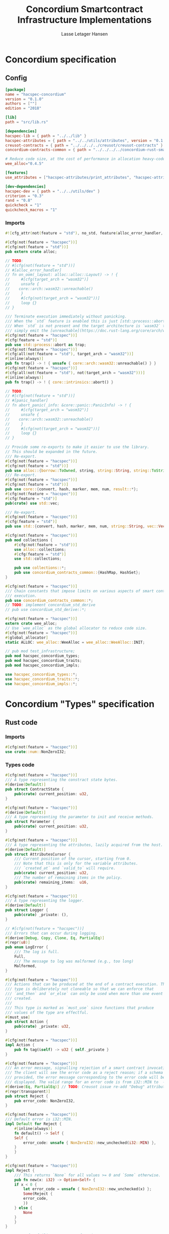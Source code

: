 #+TITLE: Concordium Smartcontract Infrastructure Implementations
#+AUTHOR: Lasse Letager Hansen

#+HTML_HEAD: <style>pre.src {background-color: #303030; color: #e5e5e5;}</style>
#+PROPERTY: header-args:coq  :session *Coq*

# C-c C-v t   -  export this files
# C-c C-v b   -  create results / run this file

#+name: split-file
#+begin_src python :wrap "src coq :tangle Concordium_Impls.v :results output silent" :exports none :results code :var ARG="0 -1" :var FILENAME="Concordium_Impls.v" :eval never
  import functools

  lower, upper = map(int, ARG.split())
  if upper != -1:
    upper = lower + upper

  def boundery(start, end, lines, i):
    test = lines[i][:len(start)] == start
    res_str = ""

    in_end = lambda i: (i < len(lines) and len(list(filter(lambda x: x in lines[i], end))) > 0)

    if test:
      # if end in lines[i]:
      if in_end(i):
	res_str = lines[i]
      else:
	while i < len(lines) and not in_end(i): # end not in lines[i]:
	  res_str += lines[i]
	  i += 1
	res_str += lines[i]
    return (test, res_str, i)

  lines = []
  with open(FILENAME) as f:
    lines = f.readlines()

  result = []
  i  = 0
  while i < len(lines) and (upper == -1 or upper > len(result)):
    a,b,c = functools.reduce(lambda b, a: b if b[0] else boundery(a[0], a[1], lines, b[2]),
			     [["(**", set({"**)"})],
			      ["From",set({".\n"})],
			      ["Require",set({".\n"})],
			      ["Import",set({".\n"})],
			      ["Open Scope",set({".\n"})],
			      ["Inductive",set({".\n"})],
			      ["Definition",set({".\n"})],
			      ["Instance",set({".\n"})],
			      ["Notation",set({".\n"})],
			      ["Theorem",set({".\n"})],
			      ["Global Instance",set({".\n"})],
			      ["Proof",set({"Admitted", "Qed"})],
			      ["QuickChick",set({".\n"})],
			      ],
			     (False, "", i))
    if a:
      result.append(b)
      i = c
    elif lines[i].isspace():
      space = ""
      while i < len(lines) and lines[i].isspace():
	space += lines[i]
	i += 1
      i -= 1
      result.append(space)
    else:
      result.append("ERR:" + lines[i])
    i += 1

  result_str = ""
  for s in (result[lower:] if upper == -1 else result[lower:upper]):
    result_str += s

  return result_str
#+end_src

#+NAME: next
#+begin_src python :var ARG="0 0" :var linum="0 0" :results output silent :exports none
  a,b = map(int, linum.split())
  c,d = map(int, ARG.split())
  print (a+b+c,d)
#+end_src

* Concordium specification
** Config
#+BEGIN_SRC toml :tangle ../../examples/concordium/Cargo.toml :eval never
  [package]
  name = "hacspec-concordium"
  version = "0.1.0"
  authors = [""]
  edition = "2018"

  [lib]
  path = "src/lib.rs"

  [dependencies]
  hacspec-lib = { path = "../../lib" }
  hacspec-attributes = { path = "../../utils/attributes", version = "0.1.0-beta.1" , features = ["print_attributes", "hacspec_unsafe"] } # , features = ["hacspec_unsafe"] , , optional = true
  creusot-contracts = { path = "../../../../creusot/creusot-contracts" }
  concordium-contracts-common = { path = "../../../../concordium-rust-smart-contracts/concordium-contracts-common" ,  version = "=0.4" , default-features = false }

  # Reduce code size, at the cost of performance in allocation heavy-code.
  wee_alloc="0.4.5"

  [features]
  use_attributes = ["hacspec-attributes/print_attributes", "hacspec-attributes/hacspec_unsafe"]

  [dev-dependencies]
  hacspec-dev = { path = "../../utils/dev" }
  criterion = "0.3"
  rand = "0.8"
  quickcheck = "1"
  quickcheck_macros = "1"
#+END_SRC
*** Imports
#+BEGIN_SRC rust :tangle ../../examples/concordium/src/lib.rs :eval never
  #![cfg_attr(not(feature = "std"), no_std, feature(alloc_error_handler, core_intrinsics))]

  #[cfg(not(feature = "hacspec"))]
  #[cfg(not(feature = "std"))]
  pub extern crate alloc;

  // TODO:
  // #[cfg(not(feature = "std"))]
  // #[alloc_error_handler]
  // fn on_oom(_layout: alloc::alloc::Layout) -> ! {
  //     #[cfg(target_arch = "wasm32")]
  //     unsafe {
  // 	core::arch::wasm32::unreachable()
  //     }
  //     #[cfg(not(target_arch = "wasm32"))]
  //     loop {}
  // }

  /// Terminate execution immediately without panicking.
  /// When the `std` feature is enabled this is just [std::process::abort](https://doc.rust-lang.org/std/process/fn.abort.html).
  /// When `std` is not present and the target architecture is `wasm32` this will
  /// simply emit the [unreachable](https://doc.rust-lang.org/core/arch/wasm32/fn.unreachable.html) instruction.
  #[cfg(not(feature = "hacspec"))]
  #[cfg(feature = "std")]
  pub use std::process::abort as trap;
  #[cfg(not(feature = "hacspec"))]
  #[cfg(all(not(feature = "std"), target_arch = "wasm32"))]
  #[inline(always)]
  pub fn trap() -> ! { unsafe { core::arch::wasm32::unreachable() } }
  #[cfg(not(feature = "hacspec"))]
  #[cfg(all(not(feature = "std"), not(target_arch = "wasm32")))]
  #[inline(always)]
  pub fn trap() -> ! { core::intrinsics::abort() }

  // TODO:
  // #[cfg(not(feature = "std"))]
  // #[panic_handler]
  // fn abort_panic(_info: &core::panic::PanicInfo) -> ! {
  //     #[cfg(target_arch = "wasm32")]
  //     unsafe {
  // 	core::arch::wasm32::unreachable()
  //     }
  //     #[cfg(not(target_arch = "wasm32"))]
  //     loop {}
  // }

  // Provide some re-exports to make it easier to use the library.
  // This should be expanded in the future.
  /// Re-export.
  #[cfg(not(feature = "hacspec"))]
  #[cfg(not(feature = "std"))]
  pub use alloc::{borrow::ToOwned, string, string::String, string::ToString, vec, vec::Vec};
  /// Re-export.
  #[cfg(not(feature = "hacspec"))]
  #[cfg(not(feature = "std"))]
  pub use core::{convert, hash, marker, mem, num, result::*};
  #[cfg(not(feature = "hacspec"))]
  #[cfg(feature = "std")]
  pub(crate) use std::vec;

  /// Re-export.
  #[cfg(not(feature = "hacspec"))]
  #[cfg(feature = "std")]
  pub use std::{convert, hash, marker, mem, num, string::String, vec::Vec};

  #[cfg(not(feature = "hacspec"))]
  pub mod collections {
      #[cfg(not(feature = "std"))]
      use alloc::collections;
      #[cfg(feature = "std")]
      use std::collections;

      pub use collections::*;
      pub use concordium_contracts_common::{HashMap, HashSet};
  }

  #[cfg(not(feature = "hacspec"))]
  /// Chain constants that impose limits on various aspects of smart contract
  /// execution.
  pub use concordium_contracts_common::*;
  // TODO: implement concordium_std_derive
  // pub use concordium_std_derive::*;

  #[cfg(not(feature = "hacspec"))]
  extern crate wee_alloc;
  // Use `wee_alloc` as the global allocator to reduce code size.
  #[cfg(not(feature = "hacspec"))]
  #[global_allocator]
  static ALLOC: wee_alloc::WeeAlloc = wee_alloc::WeeAlloc::INIT;

  // pub mod test_infrastructure;
  pub mod hacspec_concordium_types;
  pub mod hacspec_concordium_traits;
  pub mod hacspec_concordium_impls;

  use hacspec_concordium_types::*;
  use hacspec_concordium_traits::*;
  use hacspec_concordium_impls::*;
#+END_SRC

* Concordium "Types" specification
** Rust code
:PROPERTIES:
:header-args:  :tangle ../../examples/concordium/src/hacspec_concordium_types.rs
:END:

# :tangle ../../examples/concordium/src/concordium-types.rs

*** Imports
#+BEGIN_SRC rust :tangle ../../examples/concordium/src/hacspec_concordium_types.rs :eval never
  #[cfg(not(feature = "hacspec"))]
  use crate::num::NonZeroI32;
#+END_SRC

*** Types code
#+BEGIN_SRC rust :eval never
  #[cfg(not(feature = "hacspec"))]
  /// A type representing the constract state bytes.
  #[derive(Default)]
  pub struct ContractState {
      pub(crate) current_position: u32,
  }

  #[cfg(not(feature = "hacspec"))]
  #[derive(Default)]
  /// A type representing the parameter to init and receive methods.
  pub struct Parameter {
      pub(crate) current_position: u32,
  }

  #[cfg(not(feature = "hacspec"))]
  /// A type representing the attributes, lazily acquired from the host.
  #[derive(Default)]
  pub struct AttributesCursor {
      /// Current position of the cursor, starting from 0.
      /// Note that this is only for the variable attributes.
      /// `created_at` and `valid_to` will require.
      pub(crate) current_position: u32,
      /// The number of remaining items in the policy.
      pub(crate) remaining_items:  u16,
  }

  #[cfg(not(feature = "hacspec"))]
  /// A type representing the logger.
  #[derive(Default)]
  pub struct Logger {
      pub(crate) _private: (),
  }

  // #[cfg(not(feature = "hacspec"))]
  /// Errors that can occur during logging.
  #[derive(Debug, Copy, Clone, Eq, PartialEq)]
  #[repr(u8)]
  pub enum LogError {
      /// The log is full.
      Full,
      /// The message to log was malformed (e.g., too long)
      Malformed,
  }

  #[cfg(not(feature = "hacspec"))]
  /// Actions that can be produced at the end of a contract execution. This
  /// type is deliberately not cloneable so that we can enforce that
  /// `and_then` and `or_else` can only be used when more than one event is
  /// created.
  ///
  /// This type is marked as `must_use` since functions that produce
  /// values of the type are effectful.
  #[must_use]
  pub struct Action {
      pub(crate) _private: u32,
  }

  #[cfg(not(feature = "hacspec"))]
  impl Action {
      pub fn tag(&self) -> u32 { self._private }
  }

  #[cfg(not(feature = "hacspec"))]
  /// An error message, signalling rejection of a smart contract invocation.
  /// The client will see the error code as a reject reason; if a schema is
  /// provided, the error message corresponding to the error code will be
  /// displayed. The valid range for an error code is from i32::MIN to  -1.
  #[derive(Eq, PartialEq)] // TODO: Creusot issue re-add "Debug" attribute 
  #[repr(transparent)]
  pub struct Reject {
      pub error_code: NonZeroI32,
  }

  #[cfg(not(feature = "hacspec"))]
  /// Default error is i32::MIN.
  impl Default for Reject {
      #[inline(always)]
      fn default() -> Self {
	  Self {
	      error_code: unsafe { NonZeroI32::new_unchecked(i32::MIN) },
	  }
      }
  }

  #[cfg(not(feature = "hacspec"))]
  impl Reject {
      /// This returns `None` for all values >= 0 and `Some` otherwise.
      pub fn new(x: i32) -> Option<Self> {
	  if x < 0 {
	      let error_code = unsafe { NonZeroI32::new_unchecked(x) };
	      Some(Reject {
		  error_code,
	      })
	  } else {
	      None
	  }
      }
  }

  // Macros for failing a contract function

  // #[cfg(not(feature = "hacspec"))]
  // /// The `bail` macro can be used for cleaner error handling. If the function has
  // /// result type `Result` invoking `bail` will terminate execution early with an
  // /// error.
  // /// If an argument is supplied, this will be used as the error, otherwise it
  // /// requires the type `E` in `Result<_, E>` to implement the `Default` trait.
  // #[macro_export]
  // macro_rules! bail {
  //     () => {{
  // 	return Err(Default::default());
  //     }};
  //     ($arg:expr) => {{
  // 	// format_err!-like formatting
  // 	// logs are only retained in case of rejection when testing.
  // 	return Err($arg);
  //     }};
  // }

  // #[cfg(not(feature = "hacspec"))]
  // /// The `ensure` macro can be used for cleaner error handling. It is analogous
  // /// to `assert`, but instead of panicking it uses `bail` to terminate execution
  // /// of the function early.
  // #[macro_export]
  // macro_rules! ensure {
  //     ($p:expr) => {
  // 	if !$p {
  // 	    $crate::bail!();
  // 	}
  //     };
  //     ($p:expr, $arg:expr) => {{
  // 	if !$p {
  // 	    $crate::bail!($arg);
  // 	}
  //     }};
  // }

  // #[cfg(not(feature = "hacspec"))]
  // /// ## Variants of `ensure` for ease of use in certain contexts.
  // /// Ensure the first two arguments are equal, using `bail` otherwise.
  // #[macro_export]
  // macro_rules! ensure_eq {
  //     ($l:expr, $r:expr) => {
  // 	$crate::ensure!($l == $r)
  //     };
  //     ($l:expr, $r:expr, $arg:expr) => {
  // 	$crate::ensure!($l == $r, $arg)
  //     };
  // }

  // #[cfg(not(feature = "hacspec"))]
  // #[macro_export]
  // /// Ensure the first two arguments are __not__ equal, using `bail` otherwise.
  // macro_rules! ensure_ne {
  //     ($l:expr, $r:expr) => {
  // 	$crate::ensure!($l != $r)
  //     };
  //     ($l:expr, $r:expr, $arg:expr) => {
  // 	$crate::ensure!($l != $r, $arg)
  //     };
  // }

  // Macros for failing a test

  // #[cfg(not(feature = "hacspec"))]
  // /// The `fail` macro is used for testing as a substitute for the panic macro.
  // /// It reports back error information to the host.
  // /// Used only in testing.
  // #[cfg(feature = "std")]
  // #[macro_export]
  // macro_rules! fail {
  //     () => {
  // 	{
  // 	    $crate::test_infrastructure::report_error("", file!(), line!(), column!());
  // 	    panic!()
  // 	}
  //     };
  //     ($($arg:tt),+) => {
  // 	{
  // 	    let msg = format!($($arg),+);
  // 	    $crate::test_infrastructure::report_error(&msg, file!(), line!(), column!());
  // 	    panic!("{}", msg)
  // 	}
  //     };
  // }

  // #[cfg(not(feature = "hacspec"))]
  // /// The `fail` macro is used for testing as a substitute for the panic macro.
  // /// It reports back error information to the host.
  // /// Used only in testing.
  // #[cfg(not(feature = "std"))]
  // #[macro_export]
  // macro_rules! fail {
  //     () => {
  // 	{
  // 	    $crate::test_infrastructure::report_error("", file!(), line!(), column!());
  // 	    panic!()
  // 	}
  //     };
  //     ($($arg:tt),+) => {
  // 	{
  // 	    let msg = &$crate::alloc::format!($($arg),+);
  // 	    $crate::test_infrastructure::report_error(&msg, file!(), line!(), column!());
  // 	    panic!("{}", msg)
  // 	}
  //     };
  // }

  // #[cfg(not(feature = "hacspec"))]
  // /// The `claim` macro is used for testing as a substitute for the assert macro.
  // /// It checks the condition and if false it reports back an error.
  // /// Used only in testing.
  // #[macro_export]
  // macro_rules! claim {
  //     ($cond:expr) => {
  // 	if !$cond {
  // 	    $crate::fail!()
  // 	}
  //     };
  //     ($cond:expr,) => {
  // 	if !$cond {
  // 	    $crate::fail!()
  // 	}
  //     };
  //     ($cond:expr, $($arg:tt),+) => {
  // 	if !$cond {
  // 	    $crate::fail!($($arg),+)
  // 	}
  //     };
  // }

  // #[cfg(not(feature = "hacspec"))]
  // /// Ensure the first two arguments are equal, just like `assert_eq!`, otherwise
  // /// reports an error. Used only in testing.
  // #[macro_export]
  // macro_rules! claim_eq {
  //     ($left:expr, $right:expr) => {
  // 	$crate::claim!($left == $right, "left and right are not equal\nleft: {:?}\nright: {:?}", $left, $right)
  //     };
  //     ($left:expr, $right:expr,) => {
  // 	$crate::claim_eq!($left, $right)
  //     };
  //     ($left:expr, $right:expr, $($arg:tt),+) => {
  // 	$crate::claim!($left == $right, $($arg),+)
  //     };
  // }

  // #[cfg(not(feature = "hacspec"))]
  // /// Ensure the first two arguments are *not* equal, just like `assert_ne!`,
  // /// otherwise reports an error.
  // /// Used only in testing.
  // #[macro_export]
  // macro_rules! claim_ne {
  //     ($left:expr, $right:expr) => {
  // 	$crate::claim!($left != $right)
  //     };
  //     ($left:expr, $right:expr,) => {
  // 	$crate::claim!($left != $right)
  //     };
  //     ($left:expr, $right:expr, $($arg:tt),+) => {
  // 	$crate::claim!($left != $right, $($arg),+)
  //     };
  // }

  #[cfg(not(feature = "hacspec"))]
  /// The expected return type of the receive method of a smart contract.
  ///
  /// Optionally, to define a custom type for error instead of using
  /// Reject, allowing to track the reason for rejection, *but only in unit
  /// tests*.
  ///
  /// See also the documentation for [bail!](macro.bail.html) for how to use
  /// custom error types.
  ///
  /// # Example
  /// Defining a custom error type
  /// ```rust
  /// enum MyCustomError {
  ///     SomeError
  /// }
  ///
  /// #[receive(contract = "mycontract", name = "receive")]
  /// fn contract_receive<R: HasReceiveContext, L: HasLogger, A: HasActions>(
  ///     ctx: &R,
  ///     receive_amount: Amount,
  ///     logger: &mut L,
  ///     state: &mut State,
  /// ) -> Result<A, MyCustomError> { ... }
  /// ```
  pub type ReceiveResult<A> = Result<A, Reject>;

  #[cfg(not(feature = "hacspec"))]
  /// The expected return type of the init method of the smart contract,
  /// parametrized by the state type of the smart contract.
  ///
  /// Optionally, to define a custom type for error instead of using Reject,
  /// allowing the track the reason for rejection, *but only in unit tests*.
  ///
  /// See also the documentation for [bail!](macro.bail.html) for how to use
  /// custom error types.
  ///
  /// # Example
  /// Defining a custom error type
  /// ```rust
  /// enum MyCustomError {
  ///     SomeError
  /// }
  ///
  /// #[init(contract = "mycontract")]
  /// fn contract_init<R: HasReceiveContext, L: HasLogger, A: HasActions>(
  ///     ctx: &R,
  ///     receive_amount: Amount,
  ///     logger: &mut L,
  /// ) -> Result<State, MyCustomError> { ... }
  /// ```
  pub type InitResult<S> = Result<S, Reject>;


  #[cfg(not(feature = "hacspec"))]
  /// Context backed by host functions.
  #[derive(Default)]
  #[doc(hidden)]
  pub struct ExternContext<T: sealed::ContextType> {
      marker: crate::marker::PhantomData<T>, // TODO: remove concordium_std ?? // marker:: ??
  }

  #[cfg(not(feature = "hacspec"))]
  #[doc(hidden)]
  pub struct ChainMetaExtern {}

  #[cfg(not(feature = "hacspec"))]
  #[derive(Default)]
  #[doc(hidden)]
  pub struct InitContextExtern;
  #[cfg(not(feature = "hacspec"))]
  #[derive(Default)]
  #[doc(hidden)]
  pub struct ReceiveContextExtern;

  #[cfg(not(feature = "hacspec"))]
  pub(crate) mod sealed {
      use super::*;
      /// Marker trait intended to indicate which context type we have.
      /// This is deliberately a sealed trait, so that it is only implementable
      /// by types in this crate.
      pub trait ContextType {}
      impl ContextType for InitContextExtern {}
      impl ContextType for ReceiveContextExtern {}
  }
#+END_SRC

* Concordium "Traits" specification
** Rust code
:PROPERTIES:
:header-args:  :tangle ../../examples/concordium/src/hacspec_concordium_traits.rs
:END:
*** Imports
#+BEGIN_SRC rust :eval never

  #[cfg(not(feature = "hacspec"))]
  use crate::collections::{BTreeMap, BTreeSet, HashSet, HashMap};

  #[cfg(not(feature = "hacspec"))]
  use crate::hash::Hash;
  
  #[cfg(not(feature = "hacspec"))]
  extern crate concordium_contracts_common;
  #[cfg(not(feature = "hacspec"))]
  use concordium_contracts_common::*;

  // Creusot
  #[cfg(not(feature = "hacspec"))]
  extern crate creusot_contracts;
  #[cfg(not(feature = "hacspec"))]
  use creusot_contracts::{
      ensures,
      requires,
      trusted	  
      };
#+END_SRC

#+BEGIN_SRC rust :eval never
  use crate::hacspec_concordium_types::*;
  use crate::vec::Vec;
  use crate::trap;
#+END_SRC

*** Traits code
#+BEGIN_SRC rust :eval never
  // //! This module implements traits for the contract interface.
  // //! This allows setting-up mock objects for testing individual
  // //! contract invocations.

  // TODO: Import create for alloc::vec::Vec and uncomment alloc::vec::Vec
  // #[cfg(not(feature = "hacspec"))]
  // #[cfg(not(feature = "std"))]
  // use alloc::vec::Vec;

  // #[cfg(not(feature = "hacspec"))]
  // use crate::types::LogError;
  // #[cfg(not(feature = "hacspec"))]
  // use concordium_contracts_common::*;

  #[cfg(not(feature = "hacspec"))]
  /// Objects which can access parameters to contracts.
  ///
  /// This trait has a Read supertrait which means that structured parameters can
  /// be directly deserialized by using `.get()` function from the `Get` trait.
  ///
  /// The reuse of `Read` methods is the reason for the slightly strange choice of
  /// methods of this trait.
  pub trait HasParameter: Read {
      /// Get the size of the parameter to the method.
      fn size(&self) -> u32;
  }

  #[cfg(not(feature = "hacspec"))]
  /// Objects which can access chain metadata.
  pub trait HasChainMetadata {
      /// Get time in milliseconds at the beginning of this block.
      fn slot_time(&self) -> SlotTime;
  }

  #[cfg(not(feature = "hacspec"))]
  /// A type which has access to a policy of a credential.
  /// Since policies can be large this is deliberately written in a relatively
  /// low-level style to enable efficient traversal of all the attributes without
  /// any allocations.
  pub trait HasPolicy {
      /// Identity provider who signed the identity object the credential is
      /// derived from.
      fn identity_provider(&self) -> IdentityProvider;
      /// Beginning of the month in milliseconds since unix epoch when the
      /// credential was created.
      fn created_at(&self) -> Timestamp;
      /// Beginning of the month where the credential is no longer valid, in
      /// milliseconds since unix epoch.
      fn valid_to(&self) -> Timestamp;
      /// Get the next attribute, storing it in the provided buffer.
      /// The return value, if `Some`, is a pair of an attribute tag, and the
      /// length, `n` of the attribute value. In this case, the attribute
      /// value is written in the first `n` bytes of the provided buffer. The
      /// rest of the buffer is unchanged.
      ///
      /// The reason this function is added here, and we don't simply implement
      /// an Iterator for this type is that with the supplied buffer we can
      /// iterate through the elements more efficiently, without any allocations,
      /// the consumer being responsible for allocating the buffer.
      fn next_item(&mut self, buf: &mut [u8; 31]) -> Option<(AttributeTag, u8)>;
  }

  #[cfg(not(feature = "hacspec"))]
  /// Common data accessible to both init and receive methods.
  pub trait HasCommonData {
      type PolicyType: HasPolicy;
      type MetadataType: HasChainMetadata;
      type ParamType: HasParameter + Read;
      type PolicyIteratorType: ExactSizeIterator<Item = Self::PolicyType>;
      /// Policies of the sender of the message.
      /// For init methods this is the would-be creator of the contract,
      /// for the receive this is the policies of the immediate sender.
      ///
      /// In the latter case, if the sender is an account then it is the policies
      /// of the account, if it is a contract then it is the policies of the
      /// creator of the contract.
      fn policies(&self) -> Self::PolicyIteratorType;
      /// Get the reference to chain metadata
      fn metadata(&self) -> &Self::MetadataType;
      /// Get the cursor to the parameter.
      fn parameter_cursor(&self) -> Self::ParamType;
  }

  #[cfg(not(feature = "hacspec"))]
  /// Types which can act as init contexts.
  pub trait HasInitContext<Error: Default = ()>: HasCommonData {
      /// Data needed to open the context.
      type InitData;
      /// Open the init context for reading and accessing values.
      fn open(data: Self::InitData) -> Self;
      /// Who invoked this init call.
      fn init_origin(&self) -> AccountAddress;
  }

  #[cfg(not(feature = "hacspec"))]
  /// Types which can act as receive contexts.
  pub trait HasReceiveContext<Error: Default = ()>: HasCommonData {
      type ReceiveData;

      /// Open the receive context for reading and accessing values.
      fn open(data: Self::ReceiveData) -> Self;
      /// Who is the account that initiated the top-level transaction this
      /// invocation is a part of.
      fn invoker(&self) -> AccountAddress;
      /// The address of the contract being invoked.
      fn self_address(&self) -> ContractAddress;
      /// Balance on the contract before the call was made.
      fn self_balance(&self) -> Amount;
      /// The immediate sender of the message. In general different from the
      /// invoker.
      fn sender(&self) -> Address;
      /// Account which created the contract instance.
      fn owner(&self) -> AccountAddress;
  }

  #[cfg(not(feature = "hacspec"))]
  /// A type that can serve as the contract state type.
  pub trait HasContractState<Error: Default = ()>
  where
      Self: Read,
      Self: Write<Err = Error>,
      Self: Seek<Err = Error>, {
      type ContractStateData;
      /// Open the contract state. Only one instance can be opened at the same
      /// time.
      fn open(_: Self::ContractStateData) -> Self;

      /// Get the current size of contract state.
      fn size(&self) -> u32;

      /// Truncate the state to the given size. If the given size is more than the
      /// current state size this operation does nothing. The new position is at
      /// most at the end of the stream.
      fn truncate(&mut self, new_size: u32);

      /// Make sure that the memory size is at least that many bytes in size.
      /// Returns true iff this was successful. The new bytes are initialized as
      /// 0.
      fn reserve(&mut self, len: u32) -> bool;
  }

  #[cfg(not(feature = "hacspec"))]
  /// Objects which can serve as loggers.
  ///
  /// Logging functionality can be used by smart contracts to record events that
  /// might be of interest to external parties. These events are not used on the
  /// chain, and cannot be observed by other contracts, but they are stored by the
  /// node, and can be queried to provide information to off-chain actors.
  pub trait HasLogger {
      /// Initialize a logger.
      fn init() -> Self;

      /// Log the given slice as-is. If logging is not successful an error will be
      /// returned.
      fn log_raw(&mut self, event: &[u8]) -> Result<(), LogError>;

      #[inline(always)]
      /// Log a serializable event by serializing it with a supplied serializer.
      fn log<S: Serial>(&mut self, event: &S) -> Result<(), LogError> {
	  let mut out = Vec::new();
	  if event.serial(&mut out).is_err() {
	      trap(); // should not happen
	  }
	  self.log_raw(&out)
      }
  }

  #[cfg(not(feature = "hacspec"))]
  /// An object that can serve to construct actions.
  ///
  /// The actions that a smart contract can produce as a
  /// result of its execution. These actions form a tree and are executed by
  /// the scheduler in the predefined order.
  pub trait HasActions {
      /// Default accept action.
      fn accept() -> Self;
  
      /// Send a given amount to an account.
      fn simple_transfer(acc: &AccountAddress, amount: Amount) -> Self;

      /// Send a message to a contract.
      fn send_raw(
	  ca: &ContractAddress,
	  receive_name: ReceiveName,
	  amount: Amount,
	  parameter: &[u8],
      ) -> Self;

      /// If the execution of the first action succeeds, run the second action
      /// as well.
      fn and_then(self, then: Self) -> Self;

      /// If the execution of the first action fails, try the second.
      fn or_else(self, el: Self) -> Self;
  }

  #[cfg(not(feature = "hacspec"))]
  /// Add optimized unwrap behaviour that aborts the process instead of
  /// panicking.
  pub trait UnwrapAbort {
      /// The underlying result type of the unwrap, in case of success.
      type Unwrap;
      /// Unwrap or call [trap](./fn.trap.html). In contrast to
      /// the unwrap methods on [Option::unwrap](https://doc.rust-lang.org/std/option/enum.Option.html#method.unwrap)
      /// this method will tend to produce smaller code, at the cost of the
      /// ability to handle the panic.
      /// This is intended to be used only in `Wasm` code, where panics cannot be
      /// handled anyhow.
      fn unwrap_abort(self) -> Self::Unwrap;
  }

  #[cfg(not(feature = "hacspec"))]
  /// Analogue of the `expect` methods on types such as [Option](https://doc.rust-lang.org/std/option/enum.Option.html),
  /// but useful in a Wasm setting.
  pub trait ExpectReport {
      type Unwrap;
      /// Like the default `expect` on, e.g., `Result`, but calling
      /// [fail](macro.fail.html) with the given message, instead of `panic`.
      fn expect_report(self, msg: &str) -> Self::Unwrap;
  }

  #[cfg(not(feature = "hacspec"))]
  /// Analogue of the `expect_err` methods on [Result](https://doc.rust-lang.org/std/result/enum.Result.html),
  /// but useful in a Wasm setting.
  pub trait ExpectErrReport {
      type Unwrap;
      /// Like the default `expect_err` on, e.g., `Result`, but calling
      /// [fail](macro.fail.html) with the given message, instead of `panic`.
      fn expect_err_report(self, msg: &str) -> Self::Unwrap;
  }

  #[cfg(not(feature = "hacspec"))]
  /// Analogue of the `expect_none` methods on [Option](https://doc.rust-lang.org/std/option/enum.Option.html),
  /// but useful in a Wasm setting.
  pub trait ExpectNoneReport {
      /// Like the default `expect_none_report` on, e.g., `Option`, but calling
      /// [fail](macro.fail.html) with the given message, instead of `panic`.
      fn expect_none_report(self, msg: &str);
  }

  #[cfg(not(feature = "hacspec"))]
  /// The `SerialCtx` trait provides a means of writing structures into byte-sinks
  /// (`Write`) using contextual information.
  /// The contextual information is:
  ///
  ///   - `size_length`: The number of bytes used to record the length of the
  ///     data.
  pub trait SerialCtx {
      /// Attempt to write the structure into the provided writer, failing if
      /// if the length cannot be represented in the provided `size_length` or
      /// only part of the structure could be written.
      ///
      /// NB: We use Result instead of Option for better composability with other
      /// constructs.
      fn serial_ctx<W: Write>(
	  &self,
	  size_length: schema::SizeLength,
	  out: &mut W,
      ) -> Result<(), W::Err>;
  }

  #[cfg(not(feature = "hacspec"))]
  /// The `DeserialCtx` trait provides a means of reading structures from
  /// byte-sources (`Read`) using contextual information.
  /// The contextual information is:
  ///
  ///   - `size_length`: The expected number of bytes used for the length of the
  ///     data.
  ///   - `ensure_ordered`: Whether the ordering should be ensured, for example
  ///     that keys in `BTreeMap` and `BTreeSet` are in strictly increasing order.
  pub trait DeserialCtx: Sized {
      /// Attempt to read a structure from a given source and context, failing if
      /// an error occurs during deserialization or reading.
      fn deserial_ctx<R: Read>(
	  size_length: schema::SizeLength,
	  ensure_ordered: bool,
	  source: &mut R,
      ) -> ParseResult<Self>;
  }
#+END_SRC

* Concordium "Prims" specification
** Rust code
:PROPERTIES:
:header-args:  :tangle ../../examples/concordium/src/hacspec_concordium_impls.rs
:END:

Load state extern
#+begin_src rust :eval never
  #[cfg(not(feature = "hacspec"))]
  extern "C" {
      pub(crate) fn load_state(start: *mut u8, length: u32, offset: u32) -> u32;
  }

  #[cfg(not(feature = "hacspec"))]
  #[trusted]
  pub(crate) fn load_state_creusot(start: *mut u8, length: u32, offset: u32) -> u32 {
      unsafe { load_state(start, length, offset) }
  }

  #[cfg(feature = "hacspec")]
  fn load_state_hacspec(buf: PublicByteSeq, offset: u32) -> (PublicByteSeq, u32) {
      (buf, 1u32)
  }

  #[cfg(not(feature = "hacspec"))]
  fn load_state_hacspec(buf: PublicByteSeq, offset: u32) -> (PublicByteSeq, u32) {
      let temp = &mut coerce_hacspec_to_rust_public_byte_seq(buf.clone())[..];
      let result = load_state_creusot(temp.as_mut_ptr(), buf.len() as u32, offset);
      (
	  coerce_rust_to_hacspec_public_byte_seq(&temp),
	  result,
      )
  }

#+end_src
Write state extern
#+begin_src rust :eval never
  #[cfg(not(feature = "hacspec"))]
  extern "C" {
      pub(crate) fn write_state(start: *mut u8, length: u32, offset: u32) -> u32;
  }

  #[cfg(not(feature = "hacspec"))]
  #[trusted]
  pub(crate) fn write_state_creusot(start: *mut u8, length: u32, offset: u32) -> u32 {
      unsafe { write_state(start, length, offset) }
  }

  #[cfg(feature = "hacspec")]
  fn write_state_hacspec(buf: PublicByteSeq, offset: u32) -> (PublicByteSeq, u32) {
      (buf, 1u32)
  }

  #[cfg(not(feature = "hacspec"))]
  fn write_state_hacspec(buf: PublicByteSeq, offset: u32) -> (PublicByteSeq, u32) {
      let temp = &mut coerce_hacspec_to_rust_public_byte_seq(buf.clone())[..];
      let result = write_state_creusot(temp.as_mut_ptr(), buf.len() as u32, offset);
      (
	  coerce_rust_to_hacspec_public_byte_seq(&temp),
	  result,
      )
  }
#+end_src
State size extern
#+begin_src rust :eval never
  #[cfg(not(feature = "hacspec"))]
  extern "C" {
      pub(crate) fn state_size() -> u32;
  }

  #[cfg(not(feature = "hacspec"))]
  #[trusted]
  pub(crate) fn state_size_creusot() -> u32 {
      unsafe { state_size() }
  }

  #[cfg(feature = "hacspec")]
  fn state_size_hacspec() -> u32 {
      1u32
  }

  #[cfg(not(feature = "hacspec"))]
  fn state_size_hacspec() -> u32 {
      state_size_creusot()
  }
  
#+end_src
Resize state extern
#+begin_src rust :eval never
  #[cfg(not(feature = "hacspec"))]
  extern "C" {
      // Resize state to the new value (truncate if new size is smaller). Return 0 if
      // this was unsuccesful (new state too big), or 1 if successful.
      pub(crate) fn resize_state(new_size: u32) -> u32; // returns 0 or 1.
							// get current state size in bytes.
  }

  #[cfg(not(feature = "hacspec"))]
  #[trusted]
  pub(crate) fn resize_state_creusot(new_size: u32) -> u32 {
      unsafe { resize_state(new_size) }
  }

  #[cfg(feature = "hacspec")]
  fn resize_state_hacspec(new_size: u32) -> u32 {
      1u32
  }

  #[cfg(not(feature = "hacspec"))]
  fn resize_state_hacspec(new_size: u32) -> u32 {
      resize_state_creusot(new_size)
  }
#+end_src
Extern for parameter section
#+begin_src rust :eval never
  #[cfg(not(feature = "hacspec"))]
  extern "C" {
      // Write a section of the parameter to the given location. Return the number
      // of bytes written. The location is assumed to contain enough memory to
      // write the requested length into.
      pub(crate) fn get_parameter_section(param_bytes: *mut u8, length: u32, offset: u32) -> u32;
  }

  #[cfg(not(feature = "hacspec"))]
  #[trusted]
  pub(crate) fn get_parameter_section_creusot(start: *mut u8, length: u32, offset: u32) -> u32 {
      unsafe { get_parameter_section(start, length, offset) }
  }

  #[cfg(feature = "hacspec")]
  fn get_parameter_section_hacspec(buf: PublicByteSeq, offset: u32) -> (PublicByteSeq, u32) {
      (buf, 1u32)
  }

  #[cfg(not(feature = "hacspec"))]
  fn get_parameter_section_hacspec(buf: PublicByteSeq, offset: u32) -> (PublicByteSeq, u32) {
      let temp = &mut coerce_hacspec_to_rust_public_byte_seq(buf.clone())[..];
      let result = get_parameter_section_creusot(temp.as_mut_ptr(), buf.len() as u32, offset);
      (
	  coerce_rust_to_hacspec_public_byte_seq(&temp),
	  result,
      )
  }

#+end_src
Extern for parameter size and ~HasParameter~ trait.
#+begin_src rust :eval never
  #[cfg(not(feature = "hacspec"))]
  extern "C" {
      // Get the size of the parameter to the method (either init or receive).
      pub(crate) fn get_parameter_size() -> u32;
  }

  #[cfg(not(feature = "hacspec"))]
  #[trusted]
  pub(crate) fn get_parameter_size_creusot() -> u32 {
      unsafe { get_parameter_size() }
  }

  #[cfg(feature = "hacspec")]
  fn get_parameter_size_hacspec() -> u32 {
      1u32
  }

  #[cfg(not(feature = "hacspec"))]
  fn get_parameter_size_hacspec() -> u32 {
      get_parameter_size_creusot()
  }

  #[cfg(not(feature = "hacspec"))]
  impl HasParameter for Parameter {
      #[inline(always)]
      fn size(&self) -> u32 {
	  get_parameter_size_hacspec()
      }
  }

#+end_src
Get slot time extern
#+begin_src rust :eval never
  #[cfg(not(feature = "hacspec"))]
  extern "C" {
    // Getters for the chain meta data
    /// Slot time (in milliseconds) from chain meta data
    pub(crate) fn get_slot_time() -> u64;
  }

  #[cfg(not(feature = "hacspec"))]
  #[trusted]
  pub(crate) fn get_slot_time_creusot() -> u64 {
      unsafe { get_slot_time() }
  }

  #[cfg(feature = "hacspec")]
  fn get_slot_time_hacspec() -> u64 {
      1u64
  }

  #[cfg(not(feature = "hacspec"))]
  fn get_slot_time_hacspec() -> u64 {
      get_slot_time_creusot()
  }
#+end_src
Get policy section extern
#+begin_src rust :eval never
  #[cfg(not(feature = "hacspec"))]
  extern "C" {
    // Write a section of the policy to the given location. Return the number
    // of bytes written. The location is assumed to contain enough memory to
    // write the requested length into.
    pub(crate) fn get_policy_section(policy_bytes: *mut u8, length: u32, offset: u32) -> u32;
  }

  #[cfg(not(feature = "hacspec"))]
  #[trusted]
  pub(crate) fn get_policy_section_creusot(policy_bytes: *mut u8, length: u32, offset: u32) -> u32 {
      unsafe { get_policy_section(policy_bytes, length, offset) }
  }

  #[cfg(feature = "hacspec")]
  fn get_policy_section_hacspec(policy_bytes: PublicByteSeq, offset: u32) -> (PublicByteSeq, u32) {
      (policy_bytes, 1u32)
  }

  #[cfg(not(feature = "hacspec"))]
  fn get_policy_section_hacspec(policy_bytes: PublicByteSeq, offset: u32) -> (PublicByteSeq, u32) {
      let temp = &mut coerce_hacspec_to_rust_public_byte_seq(policy_bytes.clone())[..];
      let result = get_policy_section_creusot(temp.as_mut_ptr(), policy_bytes.len() as u32, offset);
      (
	  coerce_rust_to_hacspec_public_byte_seq(&temp),
	  result,
      )
  }

#+end_src
Get init origin extern
#+begin_src rust :eval never
  #[cfg(not(feature = "hacspec"))]
  extern "C" {
    // Getter for the init context.
    /// Address of the sender, 32 bytes
    pub(crate) fn get_init_origin(start: *mut u8);
  }

  #[cfg(not(feature = "hacspec"))]
  #[trusted]
  pub(crate) fn get_init_origin_creusot(start: *mut u8) {
      unsafe { get_init_origin(start) }
  }

  #[cfg(feature = "hacspec")]
  fn get_init_origin_hacspec(start: PublicByteSeq) -> PublicByteSeq {
      start
  }

  #[cfg(not(feature = "hacspec"))]
  fn get_init_origin_hacspec(start: PublicByteSeq) -> PublicByteSeq {
      let temp = &mut coerce_hacspec_to_rust_public_byte_seq(start.clone())[..];
      get_init_origin_creusot(temp.as_mut_ptr());
      coerce_rust_to_hacspec_public_byte_seq(&temp)
  }

#+end_src
Get receive invoker extern
#+begin_src rust :eval never
  #[cfg(not(feature = "hacspec"))]
  extern "C" {
    /// Invoker of the top-level transaction, AccountAddress.
    pub(crate) fn get_receive_invoker(start: *mut u8);
  }

  #[cfg(not(feature = "hacspec"))]
  #[trusted]
  pub(crate) fn get_receive_invoker_creusot(start: *mut u8) {
      unsafe { get_receive_invoker(start) }
  }

  #[cfg(feature = "hacspec")]
  fn get_receive_invoker_hacspec(start: PublicByteSeq) -> PublicByteSeq {
      start
  }

  #[cfg(not(feature = "hacspec"))]
  fn get_receive_invoker_hacspec(start: PublicByteSeq) -> PublicByteSeq {
      let temp = &mut coerce_hacspec_to_rust_public_byte_seq(start.clone())[..];
      get_receive_invoker_creusot(temp.as_mut_ptr());
      coerce_rust_to_hacspec_public_byte_seq(&temp)
  }

#+end_src
Get receive self address extern
#+begin_src rust :eval never
  #[cfg(not(feature = "hacspec"))]
  extern "C" {
    /// Address of the contract itself, ContractAddress.
    pub(crate) fn get_receive_self_address(start: *mut u8);
  }

  #[cfg(not(feature = "hacspec"))]
  #[trusted]
  pub(crate) fn get_receive_self_address_creusot(start: *mut u8) {
      unsafe { get_receive_self_address(start) }
  }

  #[cfg(feature = "hacspec")]
  fn get_receive_self_address_hacspec(start: PublicByteSeq) -> PublicByteSeq {
      start
  }

  #[cfg(not(feature = "hacspec"))]
  fn get_receive_self_address_hacspec(start: PublicByteSeq) -> PublicByteSeq {
      let temp = &mut coerce_hacspec_to_rust_public_byte_seq(start.clone())[..];
      get_receive_self_address_creusot(temp.as_mut_ptr());
      coerce_rust_to_hacspec_public_byte_seq(&temp)
  }

#+end_src
Get receive self balance extern
#+begin_src rust :eval never
  #[cfg(not(feature = "hacspec"))]
  extern "C" {
    /// Self-balance of the contract, returns the amount
    pub(crate) fn get_receive_self_balance() -> u64;
  }

  #[cfg(not(feature = "hacspec"))]
  #[trusted]
  pub(crate) fn get_receive_self_balance_creusot() -> u64 {
      unsafe { get_receive_self_balance() }
  }

  #[cfg(feature = "hacspec")]
  fn get_receive_self_balance_hacspec() -> u64 {
      1u64
  }

  #[cfg(not(feature = "hacspec"))]
  fn get_receive_self_balance_hacspec() -> u64 {
      get_receive_self_balance_creusot()
  }

#+end_src
Get receive sender extern
#+begin_src rust :eval never
  #[cfg(not(feature = "hacspec"))]
  extern "C" {
    /// Immediate sender of the message (either contract or account).
    pub(crate) fn get_receive_sender(start: *mut u8);
  }

  #[cfg(not(feature = "hacspec"))]
  #[trusted]
  pub(crate) fn get_receive_sender_creusot(start: *mut u8) {
      unsafe { get_receive_sender(start) }
  }

  #[cfg(feature = "hacspec")]
  fn get_receive_sender_hacspec(start: PublicByteSeq) -> PublicByteSeq {
      start
  }

  #[cfg(not(feature = "hacspec"))]
  fn get_receive_sender_hacspec(start: PublicByteSeq) -> PublicByteSeq {
      let temp = &mut coerce_hacspec_to_rust_public_byte_seq(start.clone())[..];
      get_receive_sender_creusot(temp.as_mut_ptr());
      coerce_rust_to_hacspec_public_byte_seq(&temp)
  }

#+end_src
Get receive owner extern
#+begin_src rust :eval never
  #[cfg(not(feature = "hacspec"))]
  extern "C" {
    /// Owner of the contract, AccountAddress.
    pub(crate) fn get_receive_owner(start: *mut u8);
  }

  #[cfg(not(feature = "hacspec"))]
  #[trusted]
  pub(crate) fn get_receive_owner_creusot(start: *mut u8) {
      unsafe { get_receive_owner(start) }
  }

  #[cfg(feature = "hacspec")]
  fn get_receive_owner_hacspec(start: PublicByteSeq) -> PublicByteSeq {
      start
  }

  #[cfg(not(feature = "hacspec"))]
  fn get_receive_owner_hacspec(start: PublicByteSeq) -> PublicByteSeq {
      let temp = &mut coerce_hacspec_to_rust_public_byte_seq(start.clone())[..];
      get_receive_owner_creusot(temp.as_mut_ptr());
      coerce_rust_to_hacspec_public_byte_seq(&temp)
  }

#+end_src
Log event extern
#+begin_src rust :eval never
  #[cfg(not(feature = "hacspec"))]
  extern "C" {
      // Add a log item. Return values are
      // - -1 if logging failed due to the message being too long
      // - 0 if the log is already full
      // - 1 if data was successfully logged.
      pub(crate) fn log_event(start: *const u8, length: u32) -> i32;
  }

  #[cfg(not(feature = "hacspec"))]
  #[trusted]
  pub(crate) fn log_event_creusot(start: *const u8, length: u32) -> i32 {
      unsafe { log_event(start, length) }
  }

  #[cfg(feature = "hacspec")]
  fn log_event_hacspec(start: PublicByteSeq) -> (PublicByteSeq, i32) {
      (start, 1i32)
  }

  #[cfg(not(feature = "hacspec"))]
  fn log_event_hacspec(start: PublicByteSeq) -> (PublicByteSeq, i32) {
      let temp = &mut coerce_hacspec_to_rust_public_byte_seq(start.clone())[..];
      let result = log_event_creusot(temp.as_ptr(), start.len() as u32);
      (coerce_rust_to_hacspec_public_byte_seq(&temp), result)
  }

#+end_src
Extern accept
#+begin_src rust :eval never  
  #[cfg(not(feature = "hacspec"))]
  extern "C" {
      pub(crate) fn accept() -> u32;
  }

  #[cfg(not(feature = "hacspec"))]
  #[trusted]
  pub(crate) fn accept_creusot() -> u32 {
      unsafe { accept() }
  }

  #[cfg(feature = "hacspec")]
  fn accept_hacspec() -> u32 {
      1u32
  }

  #[cfg(not(feature = "hacspec"))]
  fn accept_hacspec() -> u32 {
      accept_creusot()
  }
  
#+end_src
Extern simple transfer
#+begin_src rust :eval never  
  #[cfg(not(feature = "hacspec"))]
  extern "C" {
    // Basic action to send tokens to an account.
    pub(crate) fn simple_transfer(addr_bytes: *const u8, amount: u64) -> u32;
  }

  #[cfg(not(feature = "hacspec"))]
  #[trusted]
  pub(crate) fn simple_transfer_creusot(addr_bytes: *const u8, amount: u64) -> u32 {
      unsafe { simple_transfer(addr_bytes, amount) }
  }

  #[cfg(feature = "hacspec")]
  fn simple_transfer_hacspec(buf: PublicByteSeq, amount: u64) -> u32 {
      1u32
  }

  #[cfg(not(feature = "hacspec"))]
  fn simple_transfer_hacspec(buf: PublicByteSeq, amount: u64) -> u32 {
      let temp = &mut coerce_hacspec_to_rust_public_byte_seq(buf.clone())[..];
      simple_transfer_creusot(temp.as_ptr(), amount)
  }

#+end_src
Extern send
#+begin_src rust :eval never  
  #[cfg(not(feature = "hacspec"))]
  extern "C" {
    // Send a message to a smart contract.
    pub(crate) fn send(
        addr_index: u64,
        addr_subindex: u64,
        receive_name: *const u8,
        receive_name_len: u32,
        amount: u64,
        parameter: *const u8,
        parameter_len: u32,
    ) -> u32;
  }

  #[cfg(not(feature = "hacspec"))]
  #[trusted]
  pub(crate) fn send_creusot(
        addr_index: u64,
        addr_subindex: u64,
        receive_name: *const u8,
        receive_name_len: u32,
        amount: u64,
        parameter: *const u8,
        parameter_len: u32,
    ) -> u32 {
      unsafe { send(addr_index, addr_subindex, receive_name, receive_name_len, amount, parameter, parameter_len) }
  }

  #[cfg(feature = "hacspec")]
  fn send_hacspec(
        addr_index: u64,
        addr_subindex: u64,
        receive_name: PublicByteSeq,
        amount: u64,
        parameter: PublicByteSeq,
    ) -> u32 {
      1u32
  }

  #[cfg(not(feature = "hacspec"))]
  fn send_hacspec(
        addr_index: u64,
        addr_subindex: u64,
        receive_name: PublicByteSeq,
        amount: u64,
        parameter: PublicByteSeq,
    ) -> u32 {
      let temp_receive_name = &mut coerce_hacspec_to_rust_public_byte_seq(receive_name.clone())[..];
      let temp_parameter = &mut coerce_hacspec_to_rust_public_byte_seq(parameter.clone())[..];
      send_creusot(addr_index, addr_subindex, temp_receive_name.as_ptr(), receive_name.len() as u32, amount, temp_parameter.as_ptr(), parameter.len() as u32)
  }

#+end_src
Extern combine and
#+begin_src rust :eval never  
  #[cfg(not(feature = "hacspec"))]
  extern "C" {
    // Combine two actions using normal sequencing. This is using the stack of
    // actions already produced.
    pub(crate) fn combine_and(l: u32, r: u32) -> u32;
  }

  #[cfg(not(feature = "hacspec"))]
  #[trusted]
  pub(crate) fn combine_and_creusot(l: u32, r: u32) -> u32 {
      unsafe { combine_and(l, r) }
  }

  #[cfg(feature = "hacspec")]
  fn combine_and_hacspec(l: u32, r: u32) -> u32 {
      1u32
  }

  #[cfg(not(feature = "hacspec"))]
  fn combine_and_hacspec(l: u32, r: u32) -> u32 {
      combine_and_creusot(l,r)
  }

#+end_src
Extern combine or
#+begin_src rust :eval never  
  #[cfg(not(feature = "hacspec"))]
  extern "C" {
    // Combine two actions using normal sequencing. This is using the stack of
    // actions already produced.
    pub(crate) fn combine_or(l: u32, r: u32) -> u32;
  }

  #[cfg(not(feature = "hacspec"))]
  #[trusted]
  pub(crate) fn combine_or_creusot(l: u32, r: u32) -> u32 {
      unsafe { combine_or(l, r) }
  }

  #[cfg(feature = "hacspec")]
  fn combine_or_hacspec(l: u32, r: u32) -> u32 {
      1u32
  }

  #[cfg(not(feature = "hacspec"))]
  fn combine_or_hacspec(l: u32, r: u32) -> u32 {
      combine_or_creusot(l,r)
  }

#+end_src

* Concordium "Impls" specification
** Rust code
:PROPERTIES:
:header-args:  :tangle ../../examples/concordium/src/hacspec_concordium_impls.rs
:END:

*** Imports
#+BEGIN_SRC rust :eval never
  #[cfg(not(feature = "hacspec"))]
  use crate::{
      collections::{BTreeMap, BTreeSet},
      convert::{self, TryFrom, TryInto},
      hash::Hash,
      num::NonZeroI32,
      vec::Vec,
      String,
      trap,
  };

  #[cfg(not(feature = "hacspec"))]
  use concordium_contracts_common::*;
#+END_SRC

#+BEGIN_SRC rust :eval never
  use crate::hacspec_concordium_traits::*;
  use crate::hacspec_concordium_types::*;
#+END_SRC

#+BEGIN_SRC rust :eval never
  #[cfg(not(feature = "hacspec"))]
  extern crate hacspec_lib;

  use hacspec_lib::*;

  // #[cfg(feature = "hacspec_attributes")]
  #[cfg(feature = "hacspec")]
  use hacspec_attributes::*;

  // Creusot
  #[cfg(not(feature = "hacspec"))]
  extern crate creusot_contracts;
  #[cfg(not(feature = "hacspec"))]
  use creusot_contracts::{
      ensures,
      requires,
      trusted	  
      };
#+END_SRC

*** Reject
We modle reject as the underlying data, that is the src_rust[:eval never]{i32} error code. The default constructor is i32 min.
#+begin_src rust :eval never
  pub type RejectHacspec = i32;

  pub fn reject_impl_deafult() -> RejectHacspec {
      i32::MIN
  }

#+end_src
We then implement the new operations for Reject.
#+begin_src rust :eval never
  pub fn new_reject_impl(x: i32) -> Option<RejectHacspec> {
      if x < 0i32 {
	  Option::<i32>::Some(x)
      } else {
	  Option::<i32>::None
      }
  }

#+end_src
We define the coercion function for Reject, and implement the traits
#+begin_src rust :eval never
  #[cfg(not(feature = "hacspec"))]
  pub fn coerce_hacspec_to_rust_reject(hacspec_reject: RejectHacspec) -> Reject {
      Reject {
	  error_code: unsafe { NonZeroI32::new_unchecked(hacspec_reject) },
      }
  }
#+end_src

**** Reject - From trait
#+begin_src rust :tangle no :eval never
  impl convert::From<()> for Reject {
      #[inline(always)]
      fn from(_: ()) -> Self {
	  Reject {
	      error_code: unsafe { NonZeroI32::new_unchecked(i32::MIN + 1) },
	  }
      }
  }

  impl convert::From<ParseError> for Reject {
      #[inline(always)]
      fn from(_: ParseError) -> Self {
	  Reject {
	      error_code: unsafe { NonZeroI32::new_unchecked(i32::MIN + 2) },
	  }
      }
  }
#+end_src

We modle the unsafe block with unchecked non zero as a precondition using requires giving us the hacspec equivalent
#+begin_src rust :eval never
  #[ensures(!(result === 0i32))] // !=
  pub fn reject_impl_convert_from_unit() -> RejectHacspec {
      i32::MIN + 1i32
  }

  #[ensures(!(result === 0i32))] // !=
  pub fn reject_impl_convert_from_parse_error() -> RejectHacspec {
      i32::MIN + 2i32
  }
#+end_src
We then implement the traits
#+begin_src rust :eval never
  #[cfg(not(feature = "hacspec"))]
  impl convert::From<()> for Reject {
      #[inline(always)]
      fn from(_: ()) -> Self {
	  coerce_hacspec_to_rust_reject(reject_impl_convert_from_unit())
      }
  }

  #[cfg(not(feature = "hacspec"))]
  impl convert::From<ParseError> for Reject {
      #[inline(always)]
      fn from(_: ParseError) -> Self {
	  coerce_hacspec_to_rust_reject(reject_impl_convert_from_parse_error())
      }
  }  
#+end_src
We define a log error type and function converting from it to the reject type
#+begin_src rust :eval never
  #[ensures(!(result === 0i32))] // !=
  pub fn reject_impl_from_log_error(le: LogError) -> RejectHacspec {
      match le {
	  LogError::Full => i32::MIN + 3i32,
	  LogError::Malformed => i32::MIN + 4i32,
      }
  }

#+end_src
We then implement the traits
#+begin_src rust :eval never
  #[cfg(not(feature = "hacspec"))]
  /// Full is mapped to i32::MIN+3, Malformed is mapped to i32::MIN+4.
  impl From<LogError> for Reject {
      #[inline(always)]
      fn from(le: LogError) -> Self {
	  coerce_hacspec_to_rust_reject(reject_impl_from_log_error(le))
      }
  }

#+end_src
We define a type for new contract name errors and conversion from it to reject
#+begin_src rust :eval never
  #[derive(Clone)] // , Debug, PartialEq, Eq
  pub enum NewContractNameError {
      NewContractNameErrorMissingInitPrefix,
      NewContractNameErrorTooLong,
      NewContractNameErrorContainsDot,
      NewContractNameErrorInvalidCharacters,
  }

  #[ensures(!(result === 0i32))] // !=
  pub fn reject_impl_from_new_contract_name_error(nre: NewContractNameError) -> RejectHacspec {
      match nre {
	  NewContractNameError::NewContractNameErrorMissingInitPrefix => i32::MIN + 5i32,
	  NewContractNameError::NewContractNameErrorTooLong => i32::MIN + 6i32,
	  NewContractNameError::NewContractNameErrorContainsDot => i32::MIN + 9i32,
	  NewContractNameError::NewContractNameErrorInvalidCharacters => i32::MIN + 10i32,
      }
  }

#+end_src
We then implement the traits
#+begin_src rust :eval never
  #[cfg(not(feature = "hacspec"))]
  /// MissingInitPrefix is mapped to i32::MIN + 5,
  /// TooLong to i32::MIN + 6,
  /// ContainsDot to i32::MIN + 9, and
  /// InvalidCharacters to i32::MIN + 10.
  impl From<NewContractNameError> for Reject {
      fn from(nre: NewContractNameError) -> Self {
	  coerce_hacspec_to_rust_reject(reject_impl_from_new_contract_name_error(nre))
      }
  }

#+end_src
We define a type for new receive name errors and conversion from it to reject
#+begin_src rust :eval never
  #[derive(Clone)] // , Debug, PartialEq, Eq
  pub enum NewReceiveNameError {
      NewReceiveNameErrorMissingDotSeparator,
      NewReceiveNameErrorTooLong,
      NewReceiveNameErrorInvalidCharacters,
  }

  #[ensures(!(result === 0i32))] // !=
  pub fn reject_impl_from_new_receive_name_error(nre: NewReceiveNameError) -> RejectHacspec {
      match nre {
	  NewReceiveNameError::NewReceiveNameErrorMissingDotSeparator => i32::MIN + 7i32,
	  NewReceiveNameError::NewReceiveNameErrorTooLong => i32::MIN + 8i32,
	  NewReceiveNameError::NewReceiveNameErrorInvalidCharacters => i32::MIN + 11i32,
      }
  }

#+end_src
We then implement the traits
#+begin_src rust :eval never
  #[cfg(not(feature = "hacspec"))]
  /// MissingDotSeparator is mapped to i32::MIN + 7,
  /// TooLong to i32::MIN + 8, and
  /// InvalidCharacters to i32::MIN + 11.
  impl From<NewReceiveNameError> for Reject {
      fn from(nre: NewReceiveNameError) -> Self {
	  coerce_hacspec_to_rust_reject(reject_impl_from_new_receive_name_error(nre))
      }
  }

#+end_src

*** Contract state
We define contract state as its inner state namely the current position of the src_rust[:eval never]{u32} type.
#+begin_src rust :eval never
  pub type ContractStateHacspec = u32;
  
#+end_src
**** Contract State -- Seek
#+begin_src rust :eval never
  #[derive(Copy, Clone)] // , Debug, PartialEq, Eq
  pub enum SeekFromHacspec {
      /// Sets the offset to the provided number of bytes.
      Start(u64),

      /// Sets the offset to the size of this object plus the specified number of
      /// bytes.
      ///
      /// It is possible to seek beyond the end of an object, but it's an error to
      /// seek before byte 0.
      End(i64),

      /// Sets the offset to the current position plus the specified number of
      /// bytes.
      ///
      /// It is possible to seek beyond the end of an object, but it's an error to
      /// seek before byte 0.
      Current(i64),
  }

  pub type U32Option = Option<u32>;
  pub type I64Option = Option<i64>;

  // #[requires(forall<delta : i64> pos === SeekFrom::End(delta) ==> exists<b : u32> current_position.checked_add(delta as u32) == U32Option::Some(b))]
  pub fn contract_state_impl_seek(current_position: ContractStateHacspec, pos: SeekFromHacspec) -> Result<(ContractStateHacspec, u64), ()> {
      match pos {
	  SeekFromHacspec::Start(offset) => Result::<(ContractStateHacspec, u64), ()>::Ok((offset as u32, offset)),
	  SeekFromHacspec::End(delta) => {
	      if delta >= 0_i64 {
		  match current_position.checked_add(delta as u32) {
		      U32Option::Some(b) => Result::<(ContractStateHacspec, u64), ()>::Ok((b, delta as u64)),
		      U32Option::None => Result::<(ContractStateHacspec, u64), ()>::Err(()),
		  }
	      } else {
		  match delta.checked_abs() {
		      I64Option::Some(b) =>
		      {
			  Result::<(ContractStateHacspec, u64), ()>::Ok(((4_u32 - (b as u32)), (4_u32 - (b as u32)) as u64))
		      }
		      I64Option::None => Result::<(ContractStateHacspec, u64), ()>::Err(()),
		  }
	      }
	  }
	  SeekFromHacspec::Current(delta) => {
	      if delta >= 0_i64 {
		  match current_position.checked_add(delta as u32) {
		      U32Option::Some(offset) => Result::<(ContractStateHacspec, u64), ()>::Ok((offset, offset as u64)),
		      U32Option::None => Result::<(ContractStateHacspec, u64), ()>::Err(()),
		  }
	      } else {
		  match delta.checked_abs() {
		      I64Option::Some(b) => match current_position.checked_sub(b as u32) {
			  U32Option::Some(offset) => Result::<(ContractStateHacspec, u64), ()>::Ok((offset, offset as u64)),
			  U32Option::None => Result::<(ContractStateHacspec, u64), ()>::Err(()),
		      },
		      I64Option::None => Result::<(ContractStateHacspec, u64), ()>::Err(()),
		  }
	      }
	  }
      }
  }
#+end_src
We then implement the traits
#+begin_src rust :eval never
  #[cfg(not(feature = "hacspec"))]
  pub fn coerce_rust_to_hacspec_contract_state(
      rust_contract_state: &mut ContractState,
  ) -> ContractStateHacspec {
      rust_contract_state.current_position.clone()
  }

  #[cfg(not(feature = "hacspec"))]
  pub fn coerce_hacspec_to_rust_contract_state(
      rust_contract_state: &mut ContractState,
      hacspec_contract_state: ContractStateHacspec,
  ) {
      rust_contract_state.current_position = hacspec_contract_state;
  }

  #[cfg(not(feature = "hacspec"))]
  pub fn coerce_hacspec_to_rust_seek_result(
      rust_contract_state: &mut ContractState,
      hacspec_seek_result: Result<(ContractStateHacspec, u64), ()>,
  ) -> Result<u64, ()> {
      let (hacspec_result, rust_result) = hacspec_seek_result?;
      coerce_hacspec_to_rust_contract_state(rust_contract_state, hacspec_result);
      Ok(rust_result)
  }

  #[cfg(not(feature = "hacspec"))]
  pub fn coerce_rust_to_hacspec_seek_from(rust_seek_from: SeekFrom) -> SeekFromHacspec {
      match rust_seek_from {
	  SeekFrom::Start(v) => SeekFromHacspec::Start(v),
	  SeekFrom::End(v) => SeekFromHacspec::End(v),
	  SeekFrom::Current(v) => SeekFromHacspec::Current(v),
      }
  }

  #[cfg(not(feature = "hacspec"))]
  /// # Contract state trait implementations.
  impl Seek for ContractState {
      type Err = ();

      fn seek(&mut self, pos: SeekFrom) -> Result<u64, Self::Err> {
	  let contract_state = coerce_rust_to_hacspec_contract_state(self);
	  coerce_hacspec_to_rust_seek_result(
	      self,
	      contract_state_impl_seek(
		  contract_state,
		  coerce_rust_to_hacspec_seek_from(pos),
	      ),
	  )
      }
  }
#+end_src

**** Contract State -- Load
#+begin_src rust :eval never
  #[cfg(not(feature = "hacspec"))]
  pub fn coerce_rust_to_hacspec_public_byte_seq(buf: &[u8]) -> PublicByteSeq {
      PublicByteSeq::from_native_slice(buf)
  }

  // TODO: Make creusot friendly version
  #[cfg(not(feature = "hacspec"))]
  pub fn coerce_hacspec_to_rust_public_byte_seq(buf: PublicByteSeq) -> Vec<u8> {
      // buf.native_slice().iter().collect();
      let mut temp_vec: Vec<u8> = Vec::new();
      for i in 0..buf.len() {
	  temp_vec.push(buf.index(i).clone())
      }
      temp_vec
  }

#+end_src


**** Contract State -- Read
#+begin_src rust :eval never
  pub fn contract_state_impl_read_read(
      current_position: ContractStateHacspec,
      buf : PublicByteSeq,
  ) -> (ContractStateHacspec, usize) {
      let (buf, num_read) = load_state_hacspec(buf, current_position);
      (current_position + num_read, num_read as usize)
  }

  /// Read a u32 in little-endian format. This is optimized to not
  /// initialize a dummy value before calling an external function.
  pub fn contract_state_impl_read_read_u64(
      current_position: ContractStateHacspec,
  ) -> (ContractStateHacspec, u64) {
      // let mut bytes: MaybeUninit<[u8; 8]> = MaybeUninit::uninit();
      let buf = PublicByteSeq::new(8);
      let (buf, num_read) = load_state_hacspec(buf, current_position);
      (current_position + num_read, u64_from_le_bytes(u64Word::from_seq(&buf))) // num_read as u64
  }

  /// Read a u32 in little-endian format. This is optimized to not
  /// initialize a dummy value before calling an external function.
  pub fn contract_state_impl_read_read_u32(
      current_position: ContractStateHacspec,
  ) -> (ContractStateHacspec, u32) {
      // let mut bytes: MaybeUninit<[u8; 4]> = MaybeUninit::uninit();
      let buf = PublicByteSeq::new(4);
      let (buf, num_read) = load_state_hacspec(buf, current_position);
      (current_position + num_read, u32_from_le_bytes(u32Word::from_seq(&buf))) // num_read as u64
  }

  /// Read a u8 in little-endian format. This is optimized to not
  /// initialize a dummy value before calling an external function.
  pub fn contract_state_impl_read_read_u8(
      current_position: ContractStateHacspec,
  ) -> (ContractStateHacspec, u8) {
      let buf = PublicByteSeq::new(1);
      let (buf, num_read) = load_state_hacspec(buf, current_position);
      (current_position + num_read, buf[0]) // num_read as u64
  }

#+end_src
We then implement the traits
#+begin_src rust :eval never
  #[cfg(not(feature = "hacspec"))]
  impl Read for ContractState {
      fn read(&mut self, buf: &mut [u8]) -> ParseResult<usize> {
	  let (cs, nr) = contract_state_impl_read_read(
	      coerce_rust_to_hacspec_contract_state(self),
	      coerce_rust_to_hacspec_public_byte_seq(buf),
	  );
	  coerce_hacspec_to_rust_contract_state(self, cs);
	  Ok(nr)
      }

      // TODO: !! Probably incorrect !!
      /// Read a `u32` in little-endian format. This is optimized to not
      /// initialize a dummy value before calling an external function.
      fn read_u64(&mut self) -> ParseResult<u64> {
	  let (cs, nr) =
	      contract_state_impl_read_read_u64(coerce_rust_to_hacspec_contract_state(self));
	  coerce_hacspec_to_rust_contract_state(self, cs);
	  Ok(nr)
	  // if num_read == 8 {
	  //     unsafe { Ok(u64::from_le_bytes(bytes.assume_init())) }
	  // } else {
	  //     Err(ParseError::default())
	  // }
      }

      /// Read a `u32` in little-endian format. This is optimized to not
      /// initialize a dummy value before calling an external function.
      fn read_u32(&mut self) -> ParseResult<u32> {
	  let (cs, nr) =
	      contract_state_impl_read_read_u32(coerce_rust_to_hacspec_contract_state(self));
	  coerce_hacspec_to_rust_contract_state(self, cs);
	  Ok(nr)

	  // let mut bytes: MaybeUninit<[u8; 4]> = MaybeUninit::uninit();
	  // let num_read =
	  //     unsafe { load_state(bytes.as_mut_ptr() as *mut u8, 4, self.current_position) };
	  // self.current_position += num_read;
	  // if num_read == 4 {
	  //     unsafe { Ok(u32::from_le_bytes(bytes.assume_init())) }
	  // } else {
	  //     Err(ParseError::default())
	  // }
      }

      /// Read a `u8` in little-endian format. This is optimized to not
      /// initialize a dummy value before calling an external function.
      fn read_u8(&mut self) -> ParseResult<u8> {
	  let (cs, nr) =
	      contract_state_impl_read_read_u8(coerce_rust_to_hacspec_contract_state(self));
	  coerce_hacspec_to_rust_contract_state(self, cs);
	  Ok(nr)
      }
  }
#+end_src

**** Contract State -- Write
#+begin_src rust :eval never
  pub fn contract_state_impl_write(
      current_position: ContractStateHacspec,
      buf : PublicByteSeq
  ) -> Result<(ContractStateHacspec, usize), ()> {
      if current_position.checked_add(buf.len() as u32).is_none() {
	  Result::<(ContractStateHacspec, usize), ()>::Err(())?;
      }
      let (buf, num_bytes) = write_state_hacspec(buf, current_position);
      Result::<(ContractStateHacspec, usize), ()>::Ok((current_position + num_bytes, num_bytes as usize))
  }

#+end_src
We then implement the traits
#+begin_src rust :eval never
  #[cfg(not(feature = "hacspec"))]
  impl Write for ContractState {
      type Err = ();

      fn write(&mut self, buf: &[u8]) -> Result<usize, Self::Err> {
	  let (cs, nr) = contract_state_impl_write(
	      coerce_rust_to_hacspec_contract_state(self),
	      coerce_rust_to_hacspec_public_byte_seq(buf),
	  )?;
	  coerce_hacspec_to_rust_contract_state(self, cs);
	  Ok(nr)
      }
  }
#+end_src

**** Contract State -- Misc.

#+begin_src rust :eval never
  pub fn has_contract_state_impl_for_contract_state_open() -> ContractStateHacspec {
      0_u32
  }

  // pub fn has_contract_state_impl_for_contract_state_reserve_0(len: u32, cur_size: u32) -> bool {
  //     cur_size < len
  // }

  // pub fn has_contract_state_impl_for_contract_state_reserve_1(res: u32) -> bool {
  //     res == 1_u32
  // }

  pub fn has_contract_state_impl_for_contract_state_reserve(
      contract_state: ContractStateHacspec,
      len: u32,
  ) -> bool {
      let cur_size = state_size_hacspec();
      if cur_size < len {
	  resize_state_hacspec(len) == 1_u32
      } else {
	  true
      }
  }

  pub fn has_contract_state_impl_for_contract_state_truncate(
      current_position : ContractStateHacspec,
      cur_size: u32,
      new_size: u32,
  ) -> ContractStateHacspec {
      if cur_size > new_size {
	  resize_state_hacspec(new_size);
      }
      if new_size < current_position {
	  new_size
      }
      else {
	  current_position
      }
  }
#+end_src
We then implement the traits
#+begin_src rust :eval never
  #[cfg(not(feature = "hacspec"))]
  impl HasContractState<()> for ContractState {
      type ContractStateData = ();

      #[inline(always)]
      fn open(_: Self::ContractStateData) -> Self {
	  ContractState {
	      current_position: has_contract_state_impl_for_contract_state_open(),
	  }
      }

      fn reserve(&mut self, len: u32) -> bool {
	  has_contract_state_impl_for_contract_state_reserve(
	      coerce_rust_to_hacspec_contract_state(self),
	      len,
	  )
      }

      #[inline(always)]
      fn size(&self) -> u32 {
	  state_size_hacspec()
      }

      fn truncate(&mut self, new_size: u32) {
	  let current_position = coerce_rust_to_hacspec_contract_state(self);
	  coerce_hacspec_to_rust_contract_state(
	      self,
	      has_contract_state_impl_for_contract_state_truncate(
		  current_position,
		  self.size(),
		  new_size,
	      ),
	  )
      }
  }
  
#+end_src

*** Parameter
We define parameter
#+begin_src rust :eval never
  pub type ParameterHacspec = u32;

  pub fn read_impl_for_parameter_read(
      current_position: ParameterHacspec,
      buf: PublicByteSeq,
  ) -> (ParameterHacspec, usize) {
      let (buf, num_read) = get_parameter_section_hacspec(buf, current_position);
      (current_position + num_read, num_read as usize)
  }

#+end_src
We then implement the traits
#+begin_src rust :eval never
  #[cfg(not(feature = "hacspec"))]
  pub fn coerce_rust_to_hacspec_parameter(
      rust_parameter: &mut Parameter,
  ) -> ParameterHacspec {
      rust_parameter.current_position.clone()
  }

  #[cfg(not(feature = "hacspec"))]
  pub fn coerce_hacspec_to_rust_parameter(
      rust_parameter: &mut Parameter,
      hacspec_parameter: ParameterHacspec,
  ) {
      rust_parameter.current_position = hacspec_parameter;
  }

  
  #[cfg(not(feature = "hacspec"))]
  /// # Trait implementations for Parameter
  impl Read for Parameter {
      fn read(&mut self, buf: &mut [u8]) -> ParseResult<usize> {
	  let (cs, nr) = read_impl_for_parameter_read(
	      coerce_rust_to_hacspec_parameter(self),
	      coerce_rust_to_hacspec_public_byte_seq(buf),
	  );
	  coerce_hacspec_to_rust_parameter(self, cs);
	  Ok(nr)
      }
  }

#+end_src
*** ChainMetaExtern
We define and implement traits for ~ChainMetaExtern~.
#+begin_src rust :eval never
  #[cfg(not(feature = "hacspec"))]
  /// # Trait implementations for the chain metadata.
  impl HasChainMetadata for ChainMetaExtern {
      #[inline(always)]
      fn slot_time(&self) -> SlotTime {
	  Timestamp::from_timestamp_millis(get_slot_time_hacspec() )
      }
  }
#+end_src

*** AttributesCursor

#+begin_src rust :eval never
  // pub struct AttributeTag(pub u8);
  pub type AttributesCursorHacspec = (u32, u16);

  // pub fn has_policy_impl_for_policy_attributes_cursor_next_test(
  //     policy_attribute_items: AttributesCursorHacspec,
  // ) -> bool {
  //     let (_, remaining_items) = policy_attribute_items;
  //     remaining_items == 0_u16
  // }

  // pub fn has_policy_impl_for_policy_attributes_cursor_next_tag_invalid(
  //     policy_attribute_items: AttributesCursorHacspec,
  //     tag_value_len_1: u8,
  //     num_read: u32,
  // ) -> (AttributesCursorHacspec, bool) {
  //     let (current_position, remaining_items) = policy_attribute_items;
  //     let policy_attribute_items = (current_position + num_read, remaining_items);
  //     (policy_attribute_items, tag_value_len_1 > 31_u8)
  // }

  pub fn has_policy_impl_for_policy_attributes_cursor_next_item(
      policy_attribute_items: AttributesCursorHacspec,
      buf: PublicByteSeq,
  ) -> Option<(AttributesCursorHacspec, (u8, u8))> {

      let (mut current_position, mut remaining_items) = policy_attribute_items;

      if remaining_items == 0u16 {
	  Option::<(AttributesCursorHacspec, (u8, u8))>::None?;
      }

      let (tag_value_len, num_read) = get_policy_section_hacspec(PublicByteSeq::new(2), current_position);
      current_position = current_position + num_read;

      if tag_value_len[1] > 31u8 {
	  // Should not happen because all attributes fit into 31 bytes.
	  Option::<(AttributesCursorHacspec, (u8, u8))>::None?;
      }

      let (buf, num_read) = get_policy_section_hacspec(buf, current_position);
      current_position = current_position + num_read;
      remaining_items = remaining_items - 1u16;
      Option::<(AttributesCursorHacspec, (u8, u8))>::Some(((current_position, remaining_items), (tag_value_len[0], tag_value_len[1])))
  }

#+end_src
We then define traits
#+begin_src rust :eval never
  #[cfg(not(feature = "hacspec"))]
  pub fn coerce_rust_to_hacspec_attributes_cursor(
      rust_attributes_cursor: &mut AttributesCursor,
  ) -> AttributesCursorHacspec {
      (
	  rust_attributes_cursor.current_position.clone(),
	  rust_attributes_cursor.remaining_items.clone(),
      )
  }

  #[cfg(not(feature = "hacspec"))]
  pub fn coerce_hacspec_to_rust_attributes_cursor(
      rust_attributes_cursor: &mut AttributesCursor,
      hacspec_attributes_cursor: AttributesCursorHacspec,
  ) {
      let (current_position, remaining_items) = hacspec_attributes_cursor;
      rust_attributes_cursor.current_position = current_position;
      rust_attributes_cursor.remaining_items = remaining_items;
  }

  #[cfg(not(feature = "hacspec"))]
  /// Policy on the credential of the account.
  ///
  /// This is one of the key features of the Concordium blockchain. Each account
  /// on the chain is backed by an identity. The policy is verified and signed by
  /// the identity provider before an account can be created on the chain.
  ///
  /// The type is parameterized by the choice of `Attributes`. These are either
  /// borrowed or owned, in the form of an iterator over key-value pairs or a
  /// vector of such. This flexibility is needed so that attributes can be
  /// accessed efficiently, as well as constructed conveniently for testing.
  #[cfg_attr(feature = "fuzz", derive(Arbitrary))]
  #[derive(Clone)] // TODO: Creusot issue readd "Debug" attribute
  pub struct Policy<Attributes> {
      /// Identity of the identity provider who signed the identity object that
      /// this policy is derived from.
      pub identity_provider: IdentityProvider,
      /// Timestamp at the beginning of the month when the identity object backing
      /// this policy was created. This timestamp has very coarse granularity
      /// in order for the identity provider to not be able to link identities
      /// they have created with accounts that users created on the chain.
      /// as a timestamp (which has millisecond granularity) in order to make it
      /// easier to compare with, e.g., `slot_time`.
      pub created_at: Timestamp,
      /// Beginning of the month where the identity is __no longer valid__.
      pub valid_to: Timestamp,
      /// List of attributes, in ascending order of the tag.
      pub items: Attributes,
  }

  // TODO: Creusot issues?
  #[cfg(not(feature = "hacspec"))]
  impl HasPolicy for Policy<AttributesCursor> {
      fn identity_provider(&self) -> IdentityProvider {
	  self.identity_provider
      }

      fn created_at(&self) -> Timestamp {
	  self.created_at
      }

      fn valid_to(&self) -> Timestamp {
	  self.valid_to
      }

      fn next_item(&mut self, buf: &mut [u8; 31]) -> Option<(AttributeTag, u8)> {
	  let (ac, (at, v)) = has_policy_impl_for_policy_attributes_cursor_next_item(
	      coerce_rust_to_hacspec_attributes_cursor(&mut self.items),
	      coerce_rust_to_hacspec_public_byte_seq(&mut buf[..]),
	  )?;
	  coerce_hacspec_to_rust_attributes_cursor(&mut self.items, ac);
	  Some((AttributeTag(at), v))
      }
  }
#+end_src

*** Policy iterator
#+begin_src rust :eval never
  #[cfg(not(feature = "hacspec"))]
  /// An iterator over policies using host functions to supply the data.
  /// The main interface to using this type is via the methods of the [Iterator](https://doc.rust-lang.org/std/iter/trait.Iterator.html)
  /// and [ExactSizeIterator](https://doc.rust-lang.org/std/iter/trait.ExactSizeIterator.html) traits.
  pub struct PoliciesIterator {
      /// Position in the policies binary serialization.
      pos: u32,
      /// Number of remaining items in the stream.
      remaining_items: u16,
  }

  pub type PoliciesIteratorHacspec = (u32, u16);

  // TODO: use PolicyAttributesCursorHacspec for implementation above instead of just AttributesCursorHacspec
  pub type PolicyAttributesCursorHacspec = (u32, u64, u64, AttributesCursorHacspec); // IdentityProvider, Timestamp, Timestamp, AttributesCursor

  // TODO: Fix creusot issues?
  fn iterator_impl_for_policies_iterator_next(
      policies_iterator: PoliciesIteratorHacspec,
  ) -> Option<(PoliciesIteratorHacspec, PolicyAttributesCursorHacspec)> {
      let (mut pos, remaining_items) = policies_iterator;
      if remaining_items == 0u16 {
	  Option::<(PoliciesIteratorHacspec, PolicyAttributesCursorHacspec)>::None?;
      }

      // 2 for total size of this section, 4 for identity_provider,
      // 8 bytes for created_at, 8 for valid_to, and 2 for
      // the length
      let (buf, _) = get_policy_section_hacspec(PublicByteSeq::new(2 + 4 + 8 + 8 + 2), pos);
      let skip_part: PublicByteSeq = buf.slice_range(0..2);
      let ip_part: PublicByteSeq = buf.slice_range(2..2 + 4);
      let created_at_part: PublicByteSeq = buf.slice_range(2 + 4..2 + 4 + 8);
      let valid_to_part: PublicByteSeq = buf.slice_range(2 + 4 + 8..2 + 4 + 8 + 8);
      let len_part: PublicByteSeq = buf.slice_range(2 + 4 + 8 + 8..2 + 4 + 8 + 8 + 2);
      let identity_provider = u32_from_le_bytes(u32Word::from_seq(&ip_part)); // IdentityProvider = u32 // UnsignedPublicInteger
      let created_at = u64_from_le_bytes(u64Word::from_seq(&created_at_part)); // Timestamp = Timestamp::from_timestamp_millis(u64)
      let valid_to = u64_from_le_bytes(u64Word::from_seq(&valid_to_part)); // Timestamp = u64)
      let mut remaining_items = u16_from_le_bytes(u16Word::from_seq(&len_part));
      let attributes_start = pos + 2u32 + 4u32 + 8u32 + 8u32 + 2u32;
      pos = pos + (u16_from_le_bytes(u16Word::from_seq(&skip_part)) as u32) + 2u32;
      remaining_items = remaining_items - 1u16;
      Option::<(PoliciesIteratorHacspec, PolicyAttributesCursorHacspec)>::Some((
	  (pos, remaining_items),
	  (
	      identity_provider,
	      created_at,
	      valid_to,
	      (attributes_start, remaining_items),
	  ),
      ))
  }

  // TODO: Fix creusot issues?
  #[cfg(not(feature = "hacspec"))]
  impl Iterator for PoliciesIterator {
      type Item = Policy<AttributesCursor>;

      fn next(&mut self) -> Option<Self::Item> {
	  let ((pos, remaining_items), (identity_provider, created_at, valid_to, (cp, ri))) =
	      iterator_impl_for_policies_iterator_next((self.pos, self.remaining_items))?;

	  // TODO: make into coerce function
	  self.pos = pos;
	  self.remaining_items = remaining_items;

	  Some(Policy {
	      identity_provider,
	      created_at: Timestamp::from_timestamp_millis(created_at),
	      valid_to: Timestamp::from_timestamp_millis(valid_to),
	      items: AttributesCursor {
		  current_position: cp,
		  remaining_items: ri,
	      },
	  })
      }

      fn size_hint(&self) -> (usize, Option<usize>) {
	  let rem = self.remaining_items as usize;
	  (rem, Some(rem))
      }
  }

  #[cfg(not(feature = "hacspec"))]
  impl ExactSizeIterator for PoliciesIterator {
      #[inline(always)]
      fn len(&self) -> usize {
	  self.remaining_items.into() // as usize
      }
  }
#+end_src

*** External context
#+begin_src rust :eval never

  #[cfg(not(feature = "hacspec"))]
  impl<T: sealed::ContextType> HasCommonData for ExternContext<T> {
      type MetadataType = ChainMetaExtern;
      type ParamType = Parameter;
      type PolicyIteratorType = PoliciesIterator;
      type PolicyType = Policy<AttributesCursor>;

      // TODO: fix creusot issue
      #[inline(always)]
      fn metadata(&self) -> &Self::MetadataType {
	  &ChainMetaExtern {}
      }

      fn policies(&self) -> PoliciesIterator {
	  let (buf, _) = get_policy_section_hacspec(PublicByteSeq::new(2), 0);
	  PoliciesIterator {
	      pos: 2, // 2 because we already read 2 bytes.
	      remaining_items: u16_from_le_bytes(u16Word::from_seq(&buf)),
	  }
      }

      #[inline(always)]
      fn parameter_cursor(&self) -> Self::ParamType {
	  Parameter {
	      current_position: 0,
	  }
      }
  }

  #[cfg(not(feature = "hacspec"))]
  /// # Trait implementations for the init context
  impl HasInitContext for ExternContext<InitContextExtern> {
      type InitData = ();

      /// Create a new init context by using an external call.
      fn open(_: Self::InitData) -> Self {
	  ExternContext::default()
      }

      #[inline(always)]
      fn init_origin(&self) -> AccountAddress {
	  let mut address : [u8; ACCOUNT_ADDRESS_SIZE] = Default::default();
	  let temp = coerce_hacspec_to_rust_public_byte_seq(get_init_origin_hacspec(
	      PublicByteSeq::new(ACCOUNT_ADDRESS_SIZE),
	  ));
	  address.clone_from_slice(temp.as_slice());
	  AccountAddress(address)
      }
  }

  #[cfg(not(feature = "hacspec"))]
  /// # Trait implementations for the receive context
  impl HasReceiveContext for ExternContext<ReceiveContextExtern> {
      type ReceiveData = ();

      /// Create a new receive context
      fn open(_: Self::ReceiveData) -> Self {
	  ExternContext::default()
      }

      // TODO: Make usable by creusot
      #[inline(always)]
      fn invoker(&self) -> AccountAddress {
	  let mut address: [u8; ACCOUNT_ADDRESS_SIZE] = Default::default();
	  address.clone_from_slice(
	      &mut coerce_hacspec_to_rust_public_byte_seq(get_receive_invoker_hacspec(
		  PublicByteSeq::new(ACCOUNT_ADDRESS_SIZE),
	      ))[..],
	  );
	  AccountAddress(address)
      }

      // TODO: Make usable by creusot
      #[inline(always)]
      fn self_address(&self) -> ContractAddress {
	  let mut address: [u8; ACCOUNT_ADDRESS_SIZE] = Default::default();
	  address.clone_from_slice(
	      &mut coerce_hacspec_to_rust_public_byte_seq(get_receive_self_address_hacspec(
		  PublicByteSeq::new(ACCOUNT_ADDRESS_SIZE),
	      ))[..],
	  );
	  match concordium_contracts_common::from_bytes(&address) {
	      Ok(v) => v,
	      Err(_) => trap(),
	  }
      }

      #[inline(always)]
      fn self_balance(&self) -> Amount {
	  Amount::from_micro_gtu(get_receive_self_balance_hacspec())
      }

      // TODO: Make usable by creusot
      // TODO: Remove/replace unsafe code !
      #[inline(always)]
      fn sender(&self) -> Address {
	  let ptr : *mut u8 = (&mut coerce_hacspec_to_rust_public_byte_seq(get_receive_sender_hacspec(
	      PublicByteSeq::new(ACCOUNT_ADDRESS_SIZE),
	  ))[..]).as_mut_ptr();
	  let tag = unsafe { *ptr };
	  match tag {
	      0u8 => {
		  match concordium_contracts_common::from_bytes(unsafe { core::slice::from_raw_parts(
		      ptr.add(1),
		      ACCOUNT_ADDRESS_SIZE,
		  )} ) {
		      Ok(v) => Address::Account(v),
		      Err(_) => trap(),
		  }
	      }
	      1u8 => match concordium_contracts_common::from_bytes(unsafe { core::slice::from_raw_parts(ptr.add(1), 16) }) {
		  Ok(v) => Address::Contract(v),
		  Err(_) => trap(),
	      },
	      _ => trap(), // unreachable!("Host violated precondition."),
	  }
      }

      // TODO: Make usable by creusot
      #[inline(always)]
      fn owner(&self) -> AccountAddress {
	  let mut address: [u8; ACCOUNT_ADDRESS_SIZE] = Default::default();
	  address.clone_from_slice(
	      &mut coerce_hacspec_to_rust_public_byte_seq(get_receive_self_address_hacspec(
		  PublicByteSeq::new(ACCOUNT_ADDRESS_SIZE),
	      ))[..],
	  );
	  AccountAddress(address)
      }
  }
#+end_src

*** Logger

#+begin_src rust :eval never
  // #[cfg(not(feature = "hacspec"))]
  // /// A type representing the logger.
  // #[derive(Default)]
  // pub struct Logger {
  //     pub(crate) _private: (),
  // }

  #[cfg(not(feature = "hacspec"))]
  /// #Implementations of the logger.
  impl HasLogger for Logger {
      #[inline(always)]
      fn init() -> Self {
	  Self { _private: () }
      }

      fn log_raw(&mut self, event: &[u8]) -> Result<(), LogError> {
	  let (_, res) = log_event_hacspec(coerce_rust_to_hacspec_public_byte_seq(event));
	  match res {
	      1 => Ok(()),
	      0 => Err(LogError::Full),
	      _ => Err(LogError::Malformed),
	  }
      }
  }
#+end_src
*** Action
#+begin_src rust :eval never
  #[cfg(not(feature = "hacspec"))]
  /// #Implementation of actions.
  /// These actions are implemented by direct calls to host functions.
  impl HasActions for Action {
      #[inline(always)]
      fn accept() -> Self {
	  Action {
	      _private: accept_hacspec(),
	  }
      }

      #[inline(always)]
      fn simple_transfer(acc: &AccountAddress, amount: Amount) -> Self {
	  let res = simple_transfer_hacspec(coerce_rust_to_hacspec_public_byte_seq(&acc.0), amount.micro_gtu);
	  Action { _private: res }
      }

      #[inline(always)]
      fn send_raw(
	  ca: &ContractAddress,
	  receive_name: ReceiveName,
	  amount: Amount,
	  parameter: &[u8],
      ) -> Self {
	  let receive_bytes = receive_name.get_chain_name().as_bytes();
	  let res = 
	      send_hacspec(
		  ca.index,
		  ca.subindex,
		  coerce_rust_to_hacspec_public_byte_seq(&receive_bytes),
		  amount.micro_gtu,
		  coerce_rust_to_hacspec_public_byte_seq(&parameter),
	      );
	  Action { _private: res }
      }

      #[inline(always)]
      fn and_then(self, then: Self) -> Self {
	  let res = combine_and_hacspec(self._private, then._private);
	  Action { _private: res }
      }

      #[inline(always)]
      fn or_else(self, el: Self) -> Self {
	  let res = combine_or_hacspec(self._private, el._private);
	  Action { _private: res }
      }
  }

#+end_src

*** Remaining todo
# TODO: Get functionlity of everything into hacspec
#+begin_src rust :eval never
  // TODO: Define functionality in hacspec instead!
  #[cfg(not(feature = "hacspec"))]
  /// Allocates a Vec of bytes prepended with its length as a `u32` into memory,
  /// and prevents them from being dropped. Returns the pointer.
  /// Used to pass bytes from a Wasm module to its host.
  #[doc(hidden)]
  pub fn put_in_memory(input: &[u8]) -> *mut u8 {
      let bytes_length = input.len() as u32;
      let mut bytes = concordium_contracts_common::to_bytes(&bytes_length);
      bytes.extend_from_slice(input);
      let ptr = bytes.as_mut_ptr();
      #[cfg(feature = "std")]
      ::std::mem::forget(bytes);
      #[cfg(not(feature = "std"))]
      core::mem::forget(bytes);
      ptr
  }

#+end_src

#+begin_src rust :eval never
  // TODO: Name collision
  // #[cfg(not(feature = "hacspec"))]
  // /// Wrapper for
  // /// [HasActions::send_raw](./trait.HasActions.html#tymethod.send_raw), which
  // /// automatically serializes the parameter. Note that if the parameter is
  // /// already a byte array or convertible to a byte array without allocations it
  // /// is preferrable to use [send_raw](./trait.HasActions.html#tymethod.send_raw).
  // /// It is more efficient and avoids memory allocations.
  // pub fn send<A: HasActions, P: Serial>(
  //     ca: &ContractAddress,
  //     receive_name: ReceiveName,
  //     amount: Amount,
  //     parameter: &P,
  // ) -> A {
  //     let param_bytes = concordium_contracts_common::to_bytes(parameter);
  //     A::send_raw(ca, receive_name, amount, &param_bytes)
  // }
#+end_src

#+begin_src rust :eval never
  #[cfg(not(feature = "hacspec"))]
  impl<A, E> UnwrapAbort for Result<A, E> {
      type Unwrap = A;

      #[inline]
      fn unwrap_abort(self) -> Self::Unwrap {
	  match self {
	      Ok(x) => x,
	      Err(_) => trap(),
	  }
      }
  }
  
#+end_src

# TODO:
#+begin_src rust :eval never
  // TODO:
  // #[cfg(not(feature = "hacspec"))]
  // #[cfg(not(feature = "std"))]
  // use concordium_contracts_common::fmt; // core::fmt;

  // #[cfg(not(feature = "hacspec"))]
  // #[cfg(feature = "std")]
  // use std::fmt;

  // #[cfg(not(feature = "hacspec"))]
  // impl<A, E: fmt::Debug> ExpectReport for Result<A, E> {
  //     type Unwrap = A;

  //     fn expect_report(self, msg: &str) -> Self::Unwrap {
  // 	match self {
  // 	    Ok(x) => x,
  // 	    Err(e) => fail!("{}: {:?}", msg, e),
  // 	}
  //     }
  // }

#+end_src

# TODO:
#+begin_src rust :eval never
  // TODO:
  // #[cfg(not(feature = "hacspec"))]
  // impl<A: fmt::Debug, E> ExpectErrReport for Result<A, E> {
  //     type Unwrap = E;

  //     fn expect_err_report(self, msg: &str) -> Self::Unwrap {
  // 	match self {
  // 	    Ok(a) => fail!("{}: {:?}", msg, a),
  // 	    Err(e) => e,
  // 	}
  //     }
  // }

#+end_src

#+begin_src rust :eval never
  #[cfg(not(feature = "hacspec"))]
  impl<A> UnwrapAbort for Option<A> {
      type Unwrap = A;

      #[inline(always)]
      fn unwrap_abort(self) -> Self::Unwrap {
	  self.unwrap_or_else(|| trap())
      }
  }

#+end_src

# TODO:
#+begin_src rust :eval never
  // TODO:
  // #[cfg(not(feature = "hacspec"))]
  // impl<A> ExpectReport for Option<A> {
  //     type Unwrap = A;

  //     fn expect_report(self, msg: &str) -> Self::Unwrap {
  // 	match self {
  // 	    Some(v) => v,
  // 	    None => fail!("{}", msg),
  // 	}
  //     }
  // }

#+end_src

# TODO:
#+begin_src rust :eval never
  // TODO:
  // #[cfg(not(feature = "hacspec"))]
  // impl<A: fmt::Debug> ExpectNoneReport for Option<A> {
  //     fn expect_none_report(self, msg: &str) {
  // 	if let Some(x) = self {
  // 	    fail!("{}: {:?}", msg, x)
  // 	}
  //     }
  // }

#+end_src

#+begin_src rust :eval never

  #[cfg(not(feature = "hacspec"))]
  /// Write a [BTreeSet](https://doc.rust-lang.org/std/collections/struct.BTreeSet.html) as an ascending list of keys, without the length information.
  pub fn serial_set_no_length<W: Write, K: Serial>(
      map: &BTreeSet<K>,
      out: &mut W,
  ) -> Result<(), W::Err> {
      for k in map.iter() {
	  k.serial(out)?;
      }
      Ok(())
  }

  #[cfg(not(feature = "hacspec"))]
  impl<K: Serial + Ord> SerialCtx for BTreeSet<K> {
      fn serial_ctx<W: Write>(
	  &self,
	  size_len: concordium_contracts_common::schema::SizeLength,
	  out: &mut W,
      ) -> Result<(), W::Err> {
	  concordium_contracts_common::schema::serial_length(self.len(), size_len, out)?;
	  // concordium_std::
	  serial_set_no_length(self, out)
      }
  }

#+end_src

#+begin_src rust :eval never

  #[cfg(not(feature = "hacspec"))]
  /// Read a [BTreeSet](https://doc.rust-lang.org/std/collections/struct.BTreeSet.html) as a list of keys, given some length.
  /// NB: This ensures there are no duplicates, hence the specialized type.
  /// Moreover this will only succeed if keys are listed in order.
  pub fn deserial_set_no_length<R: Read, K: Deserial + Ord + Copy>(
      source: &mut R,
      len: usize,
  ) -> ParseResult<BTreeSet<K>> {
      let mut out = BTreeSet::new();
      let mut prev = None;
      for _ in 0..len {
	  let key = source.get()?;
	  let next = Some(key);
	  if next <= prev {
	      return Err(ParseError::default());
	  }
	  out.insert(key);
	  prev = next;
      }
      Ok(out)
  }

  #[cfg(not(feature = "hacspec"))]
  /// Read a [BTreeSet](https://doc.rust-lang.org/std/collections/struct.BTreeSet.html) as an list of key-value pairs given some length.
  /// Slightly faster version of `deserial_set_no_length` as it is skipping the
  /// order checking. The only check that is made to the set is that there are no
  /// duplicates.
  pub fn deserial_set_no_length_no_order_check<R: Read, K: Deserial + Ord>(
      source: &mut R,
      len: usize,
  ) -> ParseResult<BTreeSet<K>> {
      let mut out = BTreeSet::new();
      for _ in 0..len {
	  let key = source.get()?;
	  if !out.insert(key) {
	      return Err(ParseError::default());
	  }
      }
      Ok(out)
  }

  #[cfg(not(feature = "hacspec"))]
  impl<K: Deserial + Ord + Copy> DeserialCtx for BTreeSet<K> {
      fn deserial_ctx<R: Read>(
	  size_len: concordium_contracts_common::schema::SizeLength,
	  ensure_ordered: bool,
	  source: &mut R,
      ) -> ParseResult<Self> {
	  let len = concordium_contracts_common::schema::deserial_length(source, size_len)?;
	  if ensure_ordered {
	      // concordium_std::
	      deserial_set_no_length(source, len)
	  } else {
	      // concordium_std::
	      deserial_set_no_length_no_order_check(source, len)
	  }
      }
  }
#+end_src

#+begin_src rust :eval never
  #[cfg(not(feature = "hacspec"))]
  /// Write a Map as a list of key-value pairs ordered by the key, without the
  /// length information.
  pub fn serial_map_no_length<W: Write, K: Serial, V: Serial>(
      map: &BTreeMap<K, V>,
      out: &mut W,
  ) -> Result<(), W::Err> {
      for (k, v) in map.iter() {
	  k.serial(out)?;
	  v.serial(out)?;
      }
      Ok(())
  }

  #[cfg(not(feature = "hacspec"))]
  impl<K: Serial + Ord, V: Serial> SerialCtx for BTreeMap<K, V> {
      fn serial_ctx<W: Write>(
	  &self,
	  size_len: concordium_contracts_common::schema::SizeLength,
	  out: &mut W,
      ) -> Result<(), W::Err> {
	  concordium_contracts_common::schema::serial_length(self.len(), size_len, out)?;
	  // concordium_std::
	  serial_map_no_length(self, out)
      }
  }
  
#+end_src

#+begin_src rust :eval never
  #[cfg(not(feature = "hacspec"))]
  /// Read a [BTreeMap](https://doc.rust-lang.org/std/collections/struct.BTreeMap.html) as a list of key-value pairs given some length.
  /// NB: This ensures there are no duplicates, hence the specialized type.
  /// Moreover this will only succeed if keys are listed in order.
  pub fn deserial_map_no_length<R: Read, K: Deserial + Ord + Copy, V: Deserial>(
      source: &mut R,
      len: usize,
  ) -> ParseResult<BTreeMap<K, V>> {
      let mut out = BTreeMap::new();
      let mut x = None;
      for _ in 0..len {
	  let k = source.get()?;
	  let v = source.get()?;
	  match x {
	      None => {
		  out.insert(k, v);
	      }
	      Some(kk) => {
		  if k > kk {
		      out.insert(k, v);
		  } else {
		      return Err(ParseError::default());
		  }
	      }
	  }
	  x = Some(k);
      }
      Ok(out)
  }

  #[cfg(not(feature = "hacspec"))]  
  /// Read a [BTreeMap](https://doc.rust-lang.org/std/collections/struct.BTreeMap.html) as a list of key-value pairs given some length.
  /// Slightly faster version of `deserial_map_no_length` as it is skipping the
  /// order checking
  pub fn deserial_map_no_length_no_order_check<R: Read, K: Deserial + Ord, V: Deserial>(
      source: &mut R,
      len: usize,
  ) -> ParseResult<BTreeMap<K, V>> {
      let mut out = BTreeMap::new();
      for _ in 0..len {
	  let k = source.get()?;
	  let v = source.get()?;
	  if out.insert(k, v).is_some() {
	      return Err(ParseError::default());
	  }
      }
      Ok(out)
  }

  #[cfg(not(feature = "hacspec"))]  
  impl<K: Deserial + Ord + Copy, V: Deserial> DeserialCtx for BTreeMap<K, V> {
      fn deserial_ctx<R: Read>(
	  size_len: concordium_contracts_common::schema::SizeLength,
	  ensure_ordered: bool,
	  source: &mut R,
      ) -> ParseResult<Self> {
	  let len = concordium_contracts_common::schema::deserial_length(source, size_len)?;
	  if ensure_ordered {
	      // concordium_std::
	      deserial_map_no_length(source, len)
	  } else {
	      // concordium_std::
	      deserial_map_no_length_no_order_check(source, len)
	  }
      }
  }
  
#+end_src

#+begin_src rust :eval never
  #[cfg(not(feature = "hacspec"))]
  /// Write a [HashSet](https://doc.rust-lang.org/std/collections/struct.HashSet.html) as a list of keys in no particular order, without the length information.
  pub fn serial_hashset_no_length<W: Write, K: Serial>(
      map: &HashSet<K>,
      out: &mut W,
  ) -> Result<(), W::Err> {
      for k in map.iter() {
	  k.serial(out)?;
      }
      Ok(())
  }

  #[cfg(not(feature = "hacspec"))]
  /// Serialization for HashSet given a size_len.
  /// Values are not serialized in any particular order.
  impl<K: Serial> SerialCtx for HashSet<K> {
      fn serial_ctx<W: Write>(
	  &self,
	  size_len: concordium_contracts_common::schema::SizeLength,
	  out: &mut W,
      ) -> Result<(), W::Err> {
	  concordium_contracts_common::schema::serial_length(self.len(), size_len, out)?;
	  // concordium_std::
	  serial_hashset_no_length(self, out)
      }
  }

#+end_src

#+begin_src rust :eval never
  #[cfg(not(feature = "hacspec"))]
  /// Read a [HashSet](https://doc.rust-lang.org/std/collections/struct.HashSet.html) as a list of keys, given some length.
  /// NB: This ensures there are no duplicates.
  pub fn deserial_hashset_no_length<R: Read, K: Deserial + Eq + Hash>(
      source: &mut R,
      len: usize,
  ) -> ParseResult<HashSet<K>> {
      let mut out = HashSet::default();
      for _ in 0..len {
	  let key = source.get()?;
	  if !out.insert(key) {
	      return Err(ParseError::default());
	  }
      }
      Ok(out)
  }

  #[cfg(not(feature = "hacspec"))]  
  /// Deserialization for HashSet given a size_len.
  /// Values are not verified to be in any particular order and setting
  /// ensure_ordering have no effect.
  impl<K: Deserial + Eq + Hash> DeserialCtx for HashSet<K> {
      fn deserial_ctx<R: Read>(
	  size_len: concordium_contracts_common::schema::SizeLength,
	  _ensure_ordered: bool,
	  source: &mut R,
      ) -> ParseResult<Self> {
	  let len = concordium_contracts_common::schema::deserial_length(source, size_len)?;
	  deserial_hashset_no_length(source, len)
      }
  }

#+end_src

#+begin_src rust :eval never
  #[cfg(not(feature = "hacspec"))]  
  /// Write a HashMap as a list of key-value pairs in to particular order, without
  /// the length information.
  pub fn serial_hashmap_no_length<W: Write, K: Serial, V: Serial>(
      map: &HashMap<K, V>,
      out: &mut W,
  ) -> Result<(), W::Err> {
      for (k, v) in map.iter() {
	  k.serial(out)?;
	  v.serial(out)?;
      }
      Ok(())
  }

  #[cfg(not(feature = "hacspec"))]  
  /// Serialization for HashMap given a size_len.
  /// Keys are not serialized in any particular order.
  impl<K: Serial, V: Serial> SerialCtx for HashMap<K, V> {
      fn serial_ctx<W: Write>(
	  &self,
	  size_len: concordium_contracts_common::schema::SizeLength,
	  out: &mut W,
      ) -> Result<(), W::Err> {
	  concordium_contracts_common::schema::serial_length(self.len(), size_len, out)?;
	  serial_hashmap_no_length(self, out)
      }
  }
  
#+end_src

#+begin_src rust :eval never
  #[cfg(not(feature = "hacspec"))]
  /// Read a [HashMap](https://doc.rust-lang.org/std/collections/struct.HashMap.html) as a list of key-value pairs given some length.
  pub fn deserial_hashmap_no_length<R: Read, K: Deserial + Eq + Hash, V: Deserial>(
      source: &mut R,
      len: usize,
  ) -> ParseResult<HashMap<K, V>> {
      let mut out = HashMap::default();
      for _ in 0..len {
	  let k = source.get()?;
	  let v = source.get()?;
	  if out.insert(k, v).is_some() {
	      return Err(ParseError::default());
	  }
      }
      Ok(out)
  }

  #[cfg(not(feature = "hacspec"))]
  /// Deserialization for HashMap given a size_len.
  /// Keys are not verified to be in any particular order and setting
  /// ensure_ordering have no effect.
  impl<K: Deserial + Eq + Hash, V: Deserial> DeserialCtx for HashMap<K, V> {
      fn deserial_ctx<R: Read>(
	  size_len: concordium_contracts_common::schema::SizeLength,
	  _ensure_ordered: bool,
	  source: &mut R,
      ) -> ParseResult<Self> {
	  let len = concordium_contracts_common::schema::deserial_length(source, size_len)?;
	  // concordium_std::
	  deserial_hashmap_no_length(source, len)
      }
  }
#+end_src

#+begin_src rust :eval never
  #[cfg(not(feature = "hacspec"))]
  /// Write a slice of elements, without including length information.
  /// This is intended to be used either when the length is statically known,
  /// or when the length is serialized independently as part of a bigger
  /// structure.
  pub fn serial_vector_no_length<W: Write, T: Serial>(xs: &[T], out: &mut W) -> Result<(), W::Err> {
      for x in xs {
	  x.serial(out)?;
      }
      Ok(())
  }

  #[cfg(not(feature = "hacspec"))]
  impl<T: Serial> SerialCtx for &[T] {
      fn serial_ctx<W: Write>(
	  &self,
	  size_len: concordium_contracts_common::schema::SizeLength,
	  out: &mut W,
      ) -> Result<(), W::Err> {
	  concordium_contracts_common::schema::serial_length(self.len(), size_len, out)?;
	  serial_vector_no_length(self, out)
      }
  }
  
#+end_src

#+begin_src rust :eval never
  #[cfg(not(feature = "hacspec"))]
  pub(crate) static MAX_PREALLOCATED_CAPACITY: usize = 4096;

  #[cfg(not(feature = "hacspec"))]
  /// Read a vector given a length.
  pub fn deserial_vector_no_length<R: Read, T: Deserial>(
      reader: &mut R,
      len: usize,
  ) -> ParseResult<Vec<T>> {
      let mut vec = Vec::with_capacity(core::cmp::min(len, MAX_PREALLOCATED_CAPACITY));
      for _ in 0..len {
	  vec.push(T::deserial(reader)?);
      }
      Ok(vec)
  }

  #[cfg(not(feature = "hacspec"))]
  impl<T: Deserial> DeserialCtx for Vec<T> {
      fn deserial_ctx<R: Read>(
	  size_len: concordium_contracts_common::schema::SizeLength,
	  _ensure_ordered: bool,
	  source: &mut R,
      ) -> ParseResult<Self> {
	  let len = concordium_contracts_common::schema::deserial_length(source, size_len)?;
	  deserial_vector_no_length(source, len)
      }
  }
#+end_src

#+begin_src rust :eval never
  #[cfg(not(feature = "hacspec"))]
  impl SerialCtx for &str {
      fn serial_ctx<W: Write>(
	  &self,
	  size_len: concordium_contracts_common::schema::SizeLength,
	  out: &mut W,
      ) -> Result<(), W::Err> {
	  concordium_contracts_common::schema::serial_length(self.len(), size_len, out)?;
	  serial_vector_no_length(&self.as_bytes().to_vec(), out)
      }
  }
#+end_src

#+begin_src rust :eval never
  #[cfg(not(feature = "hacspec"))]
  impl SerialCtx for String {
      fn serial_ctx<W: Write>(
	  &self,
	  size_len: concordium_contracts_common::schema::SizeLength,
	  out: &mut W,
      ) -> Result<(), W::Err> {
	  self.as_str().serial_ctx(size_len, out)
      }
  }
#+end_src

#+begin_src rust :eval never
  #[cfg(not(feature = "hacspec"))]  
  impl DeserialCtx for String {
      fn deserial_ctx<R: Read>(
	  size_len: concordium_contracts_common::schema::SizeLength,
	  _ensure_ordered: bool,
	  source: &mut R,
      ) -> ParseResult<Self> {
	  let len = concordium_contracts_common::schema::deserial_length(source, size_len)?;
	  let bytes = deserial_vector_no_length(source, len)?;
	  let res = String::from_utf8(bytes).map_err(|_| ParseError::default())?;
	  Ok(res)
      }
  }
#+end_src

*** Rust Tests
#+begin_src rust :eval never

#+end_src

** Resulting output
#+begin_src sh :eval no-export-query :results output silent
  cargo clean
#+end_src

#+begin_src sh :eval no-export-query :results output silent
  cd ../.. && cargo install --path language
#+end_src

#+begin_src sh :eval no-export-query :results output silent
  cd ../.. && cargo build
#+end_src

# :eval never
#+begin_src sh :results output silent
  cd ../../language target/debug/cargo-hacspec -o ../coq/src/Concordium_Impls.v -f ../examples/concordium/src/hacspec_concordium_impls.rs --init
#+end_src

#+begin_src sh :results output silent
  cd ../../language target/debug/cargo-hacspec -o ../coq/src/Concordium_Impls.v -f ../examples/concordium/src/hacspec_concordium_impls.rs --update
#+end_src

** Generation of backend output

#+NAME: seginit
#+begin_src python :wrap "src coq :results output silent" :result code :exports none :var loc=(file-name-directory buffer-file-name)
  with open("../_CoqProject") as f:
      result = ""
      for l in f:
	  if l[:2] == "-R":
	      pre, post = l[3:].split()
	      result += "Add Rec LoadPath \"" + pre + "\" as " + post + ".\n"
	  # elif l[:4] == "src/":
	  #     result += "Load " + l[4:-2] + "\n"
      return "Reset Initial.\nCd \""+loc+"../\".\n" + result
#+end_src
#+RESULTS: seginit
#+begin_src coq :results output silent
Reset Initial.
Cd "/home/au538501/Documents/LocalHacspec/hacspec/coq/src/../".
Add Rec LoadPath "src/" as Hacspec.
#+end_src

*** The includes
#+NAME: linum0
#+CALL: next(ARG="0 9", linum="0 0") :exports none
#+NAME: seg0
#+CALL: split-file(ARG=linum0) :eval
#+RESULTS: seg0
#+begin_src coq :tangle Concordium_Impls.v :results output silent
(** This file was automatically generated using Hacspec **)
Require Import Lib MachineIntegers.
From Coq Require Import ZArith.
Import List.ListNotations.
Open Scope Z_scope.
Open Scope bool_scope.
Open Scope hacspec_scope.
Require Import Hacspec.Lib.

#+end_src

*** Types and default implementations
#+NAME: linum1
#+CALL: next(ARG="0 2", linum=linum0) :exports none
#+NAME: seg1
#+CALL: split-file(ARG=linum1) :eval
#+RESULTS: seg1
#+begin_src coq :tangle Concordium_Impls.v :results output silent
Notation "'reject_hacspec_t'" := (int32) : hacspec_scope.

#+end_src

#+NAME: linum2
#+CALL: next(ARG="0 2", linum=linum1) :exports none
#+NAME: seg2
#+CALL: split-file(ARG=linum2) :eval
#+RESULTS: seg2
#+begin_src coq :tangle Concordium_Impls.v :results output silent
Definition reject_impl_deafult  : reject_hacspec_t :=
  min_v.

#+end_src

# removed linum3

#+NAME: linum4
#+CALL: next(ARG="0 2", linum=linum2) :exports none
#+NAME: seg4
#+CALL: split-file(ARG=linum4) :eval
#+RESULTS: seg4
#+begin_src coq :tangle Concordium_Impls.v :results output silent
Definition new_reject_impl (x_0 : int32) : (option reject_hacspec_t) :=
  (if ((x_0) <.? (@repr WORDSIZE32 0)):bool then (@Some int32 (x_0)) else (
      @None int32)).

#+end_src

*** Error handling
#+NAME: linum5
#+CALL: next(ARG="0 5", linum=linum4) :exports none
#+NAME: seg5
#+CALL: split-file(ARG=linum5) :eval
#+RESULTS: seg5
#+begin_src coq :tangle Concordium_Impls.v :results output silent
Definition reject_impl_convert_from_unit  : reject_hacspec_t :=
  (min_v) .+ (@repr WORDSIZE32 1).

Theorem ensures_reject_impl_convert_from_unit : forall result_1 ,
@reject_impl_convert_from_unit  = result_1 ->
(result_1) !=.? (@repr WORDSIZE32 0).
Proof.
  intros ; subst.
  reflexivity.
Qed.

#+end_src

#+NAME: linum6
#+CALL: next(ARG="0 5", linum=linum5) :exports none
#+NAME: seg6
#+CALL: split-file(ARG=linum6) :eval
#+RESULTS: seg6
#+begin_src coq :tangle Concordium_Impls.v :results output silent
Definition reject_impl_convert_from_parse_error  : reject_hacspec_t :=
  (min_v) .+ (@repr WORDSIZE32 2).

Theorem ensures_reject_impl_convert_from_parse_error : forall result_1 ,
@reject_impl_convert_from_parse_error  = result_1 ->
(result_1) !=.? (@repr WORDSIZE32 0).
Proof.
  intros ; subst.
  reflexivity.
Qed.

#+end_src

#+NAME: linum7
#+CALL: next(ARG="0 7", linum=linum6) :exports none
#+NAME: seg7
#+CALL: split-file(ARG=linum7) :eval
#+RESULTS: seg7
#+begin_src coq :tangle Concordium_Impls.v :results output silent
Inductive log_error_t :=
| Full : log_error_t
| Malformed : log_error_t.

Definition reject_impl_from_log_error (le_2 : log_error_t) : reject_hacspec_t :=
  match le_2 with
  | Full => (min_v) .+ (@repr WORDSIZE32 3)
  | Malformed => (min_v) .+ (@repr WORDSIZE32 4)
  end.

Theorem ensures_reject_impl_from_log_error : forall result_1 (
  le_2 : log_error_t),
@reject_impl_from_log_error le_2 = result_1 ->
(result_1) !=.? (@repr WORDSIZE32 0).
Proof.
  intros ; subst.
  destruct le_2 ; reflexivity.
Qed.

#+end_src

#+NAME: linum8
#+CALL: next(ARG="0 7", linum=linum7) :exports none
#+NAME: seg8
#+CALL: split-file(ARG=linum8) :eval
#+RESULTS: seg8
#+begin_src coq :tangle Concordium_Impls.v :results output silent
Inductive new_contract_name_error_t :=
| NewContractNameErrorMissingInitPrefix : new_contract_name_error_t
| NewContractNameErrorTooLong : new_contract_name_error_t
| NewContractNameErrorContainsDot : new_contract_name_error_t
| NewContractNameErrorInvalidCharacters : new_contract_name_error_t.

Definition reject_impl_from_new_contract_name_error
  (nre_3 : new_contract_name_error_t)
  : reject_hacspec_t :=
  match nre_3 with
  | NewContractNameErrorMissingInitPrefix => (min_v) .+ (@repr WORDSIZE32 5)
  | NewContractNameErrorTooLong => (min_v) .+ (@repr WORDSIZE32 6)
  | NewContractNameErrorContainsDot => (min_v) .+ (@repr WORDSIZE32 9)
  | NewContractNameErrorInvalidCharacters => (min_v) .+ (@repr WORDSIZE32 10)
  end.

Theorem ensures_reject_impl_from_new_contract_name_error : forall result_1 (
  nre_3 : new_contract_name_error_t),
@reject_impl_from_new_contract_name_error nre_3 = result_1 ->
(result_1) !=.? (@repr WORDSIZE32 0).
Proof.
  intros ; subst.
  destruct nre_3 ; reflexivity.
Qed.

#+end_src

#+NAME: linum9
#+CALL: next(ARG="0 7", linum=linum8) :exports none
#+NAME: seg9
#+CALL: split-file(ARG=linum9) :eval
#+RESULTS: seg9
#+begin_src coq :tangle Concordium_Impls.v :results output silent
Inductive new_receive_name_error_t :=
| NewReceiveNameErrorMissingDotSeparator : new_receive_name_error_t
| NewReceiveNameErrorTooLong : new_receive_name_error_t
| NewReceiveNameErrorInvalidCharacters : new_receive_name_error_t.

Definition reject_impl_from_new_receive_name_error
  (nre_4 : new_receive_name_error_t)
  : reject_hacspec_t :=
  match nre_4 with
  | NewReceiveNameErrorMissingDotSeparator => (min_v) .+ (@repr WORDSIZE32 7)
  | NewReceiveNameErrorTooLong => (min_v) .+ (@repr WORDSIZE32 8)
  | NewReceiveNameErrorInvalidCharacters => (min_v) .+ (@repr WORDSIZE32 11)
  end.

Theorem ensures_reject_impl_from_new_receive_name_error : forall result_1 (
  nre_4 : new_receive_name_error_t),
@reject_impl_from_new_receive_name_error nre_4 = result_1 ->
(result_1) !=.? (@repr WORDSIZE32 0).
Proof.
  intros ; subst.
  destruct nre_4 ; reflexivity.
Qed.

#+end_src

*** Contract state
#+NAME: linum10
#+CALL: next(ARG="0 2", linum=linum9) :exports none
#+NAME: seg10
#+CALL: split-file(ARG=linum10) :eval
#+RESULTS: seg10
#+begin_src coq :tangle Concordium_Impls.v :results output silent
Notation "'contract_state_hacspec_t'" := (int32) : hacspec_scope.

#+end_src

#+NAME: linum11
#+CALL: next(ARG="0 2", linum=linum10) :exports none
#+NAME: seg11
#+CALL: split-file(ARG=linum11) :eval
#+RESULTS: seg11
#+begin_src coq :tangle Concordium_Impls.v :results output silent
Inductive seek_from_t :=
| Start : int64 -> seek_from_t
| End : int64 -> seek_from_t
| Current : int64 -> seek_from_t.

#+end_src

#+NAME: linum12
#+CALL: next(ARG="0 4", linum=linum11) :exports none
#+NAME: seg12
#+CALL: split-file(ARG=linum12) :eval
#+RESULTS: seg12
#+begin_src coq :tangle Concordium_Impls.v :results output silent
Notation "'uint32_option_t'" := ((option int32)) : hacspec_scope.

Notation "'iint64_option_t'" := ((option int64)) : hacspec_scope.

#+end_src

#+NAME: linum13
#+CALL: next(ARG="0 2", linum=linum12) :exports none
#+NAME: seg13
#+CALL: split-file(ARG=linum13) :eval
#+RESULTS: seg13
#+begin_src coq :tangle Concordium_Impls.v :results output silent
Definition contract_state_impl_seek
  (current_position_5 : contract_state_hacspec_t)
  (pos_6 : seek_from_t)
  : (result (contract_state_hacspec_t × int64) unit) :=
  match pos_6 with
  | Start offset_7 => @Ok (contract_state_hacspec_t × int64) unit ((
      @cast _ uint32 _ (offset_7),
      offset_7
    ))
  | End delta_8 => (if ((delta_8) >=.? (@repr WORDSIZE64 0)):bool then (
      match pub_uint32_checked_add (current_position_5) (@cast _ uint32 _ (
          delta_8)) with
      | Some b_9 => @Ok (contract_state_hacspec_t × int64) unit ((
          b_9,
          @cast _ uint64 _ (delta_8)
        ))
      | None => @Err (contract_state_hacspec_t × int64) unit (tt)
      end) else (match pub_int64_checked_abs (delta_8) with
      | Some b_10 => @Ok (contract_state_hacspec_t × int64) unit ((
          (@repr WORDSIZE32 4) .- (@cast _ uint32 _ (b_10)),
          @cast _ uint64 _ ((@repr WORDSIZE32 4) .- (@cast _ uint32 _ (b_10)))
        ))
      | None => @Err (contract_state_hacspec_t × int64) unit (tt)
      end))
  | Current delta_11 => (if ((delta_11) >=.? (@repr WORDSIZE64 0)):bool then (
      match pub_uint32_checked_add (current_position_5) (@cast _ uint32 _ (
          delta_11)) with
      | Some offset_12 => @Ok (contract_state_hacspec_t × int64) unit ((
          offset_12,
          @cast _ uint64 _ (offset_12)
        ))
      | None => @Err (contract_state_hacspec_t × int64) unit (tt)
      end) else (match pub_int64_checked_abs (delta_11) with
      | Some b_13 => match pub_uint32_checked_sub (current_position_5) (
        @cast _ uint32 _ (b_13)) with
      | Some offset_14 => @Ok (contract_state_hacspec_t × int64) unit ((
          offset_14,
          @cast _ uint64 _ (offset_14)
        ))
      | None => @Err (contract_state_hacspec_t × int64) unit (tt)
      end
      | None => @Err (contract_state_hacspec_t × int64) unit (tt)
      end))
  end.

#+end_src

**** Contract state - Read Trait
#+NAME: linum14
#+CALL: next(ARG="0 2", linum=linum13) :exports none
#+NAME: seg14
#+CALL: split-file(ARG=linum14) :eval
#+RESULTS: seg14
#+begin_src coq :tangle Concordium_Impls.v :results output silent
Definition load_state_hacspec
  (buf_15 : public_byte_seq)
  (offset_16 : int32)
  : (public_byte_seq × int32) :=
  (buf_15, @repr WORDSIZE32 1).

#+end_src

#+NAME: linum15
#+CALL: next(ARG="0 8", linum=linum14) :exports none
#+NAME: seg15
#+CALL: split-file(ARG=linum15) :eval
#+RESULTS: seg15
#+begin_src coq :tangle Concordium_Impls.v :results output silent
Definition contract_state_impl_read_read
  (current_position_17 : contract_state_hacspec_t)
  (buf_18 : public_byte_seq)
  : (contract_state_hacspec_t × uint_size) :=
  let '(buf_19, num_read_20) :=
    load_state_hacspec (buf_18) (current_position_17) in 
  ((current_position_17) .+ (num_read_20), @cast _ uint32 _ (num_read_20)).

Definition contract_state_impl_read_read_u64
  (current_position_21 : contract_state_hacspec_t)
  : (contract_state_hacspec_t × int64) :=
  let buf_22 : seq int8 :=
    seq_new_ (default) (usize 8) in 
  let '(buf_23, num_read_24) :=
    load_state_hacspec (buf_22) (current_position_21) in 
  (
    (current_position_21) .+ (num_read_24),
    u64_from_le_bytes (array_from_seq (8) (buf_23))
  ).

Definition contract_state_impl_read_read_u32
  (current_position_25 : contract_state_hacspec_t)
  : (contract_state_hacspec_t × int32) :=
  let buf_26 : seq int8 :=
    seq_new_ (default) (usize 4) in 
  let '(buf_27, num_read_28) :=
    load_state_hacspec (buf_26) (current_position_25) in 
  (
    (current_position_25) .+ (num_read_28),
    u32_from_le_bytes (array_from_seq (4) (buf_27))
  ).

Definition contract_state_impl_read_read_u8
  (current_position_29 : contract_state_hacspec_t)
  : (contract_state_hacspec_t × int8) :=
  let buf_30 : seq int8 :=
    seq_new_ (default) (usize 1) in 
  let '(buf_31, num_read_32) :=
    load_state_hacspec (buf_30) (current_position_29) in 
  ((current_position_29) .+ (num_read_32), seq_index (buf_31) (usize 0)).

#+end_src

**** Contract state - Write Trait
#+NAME: linum16
#+CALL: next(ARG="0 2", linum=linum15) :exports none
#+NAME: seg16
#+CALL: split-file(ARG=linum16) :eval
#+RESULTS: seg16
#+begin_src coq :tangle Concordium_Impls.v :results output silent
Definition write_state_hacspec
  (buf_33 : public_byte_seq)
  (offset_34 : int32)
  : (public_byte_seq × int32) :=
  (buf_33, @repr WORDSIZE32 1).

#+end_src

#+NAME: linum16half
#+CALL: next(ARG="0 6", linum=linum16) :exports none
#+NAME: seg16half
#+CALL: split-file(ARG=linum16half) :eval
#+RESULTS: seg16half
#+begin_src coq :tangle Concordium_Impls.v :results output silent
Definition contract_state_impl_write
  (current_position_35 : contract_state_hacspec_t)
  (buf_36 : public_byte_seq)
  : (result (contract_state_hacspec_t × uint_size) unit) :=
  ifbnd option_is_none (pub_uint32_checked_add (current_position_35) (pub_u32 (
        seq_len (buf_36)))) : bool
  thenbnd (bind (@Err (contract_state_hacspec_t × uint_size) unit (tt)) (
      fun _ => Ok (tt)))
  else (tt) >> (fun 'tt =>
  let '(buf_37, num_bytes_38) :=
    write_state_hacspec (buf_36) (current_position_35) in 
  @Ok (contract_state_hacspec_t × uint_size) unit ((
      (current_position_35) .+ (num_bytes_38),
      @cast _ uint32 _ (num_bytes_38)
    ))).

Definition state_size_hacspec  : int32 :=
  @repr WORDSIZE32 1.

Definition resize_state_hacspec (new_size_39 : int32) : int32 :=
  @repr WORDSIZE32 1.

#+end_src


**** Contract State - Misc.
#+NAME: linum17
#+CALL: next(ARG="0 8", linum="68 6") :exports none
#+NAME: seg17
#+CALL: split-file(ARG=linum17) :eval
#+RESULTS: seg17
#+begin_src coq :tangle Concordium_Impls.v :results output silent
Definition has_contract_state_impl_for_contract_state_open
  
  : contract_state_hacspec_t :=
  @repr WORDSIZE32 0.

Definition has_contract_state_impl_for_contract_state_reserve
  (contract_state_40 : contract_state_hacspec_t)
  (len_41 : int32)
  : bool :=
  let cur_size_42 : int32 :=
    state_size_hacspec  in 
  (if ((cur_size_42) <.? (len_41)):bool then ((resize_state_hacspec (
          len_41)) =.? (@repr WORDSIZE32 1)) else (true)).

Definition has_contract_state_impl_for_contract_state_truncate
  (current_position_43 : contract_state_hacspec_t)
  (cur_size_44 : int32)
  (new_size_45 : int32)
  : contract_state_hacspec_t :=
  let 'tt :=
    if (cur_size_44) >.? (new_size_45):bool then (let _ : int32 :=
        resize_state_hacspec (new_size_45) in 
      tt) else (tt) in 
  (if ((new_size_45) <.? (current_position_43)):bool then (new_size_45) else (
      current_position_43)).

Definition get_parameter_section_hacspec
  (buf_46 : public_byte_seq)
  (offset_47 : int32)
  : (public_byte_seq × int32) :=
  (buf_46, @repr WORDSIZE32 1).

#+end_src

*** Parameter
#+NAME: linum18
#+CALL: next(ARG="0 10", linum=linum17) :exports none
#+NAME: seg18
#+CALL: split-file(ARG=linum18) :eval
#+RESULTS: seg18
#+begin_src coq :tangle Concordium_Impls.v :results output silent
Notation "'parameter_hacspec_t'" := (int32) : hacspec_scope.

Definition read_impl_for_parameter_read
  (current_position_48 : parameter_hacspec_t)
  (buf_49 : public_byte_seq)
  : (parameter_hacspec_t × uint_size) :=
  let '(buf_50, num_read_51) :=
    get_parameter_section_hacspec (buf_49) (current_position_48) in 
  ((current_position_48) .+ (num_read_51), @cast _ uint32 _ (num_read_51)).

Definition get_parameter_size_hacspec  : int32 :=
  @repr WORDSIZE32 1.

Definition get_slot_time_hacspec  : int64 :=
  @repr WORDSIZE64 1.

Definition get_policy_section_hacspec
  (policy_bytes_52 : public_byte_seq)
  (offset_53 : int32)
  : (public_byte_seq × int32) :=
  (policy_bytes_52, @repr WORDSIZE32 1).

#+end_src

*** Attributes Cursor
#+NAME: linum19
#+CALL: next(ARG="0 4", linum=linum18) :exports none
#+NAME: seg19
#+CALL: split-file(ARG=linum19) :eval
#+RESULTS: seg19
#+begin_src coq :tangle Concordium_Impls.v :results output silent
Notation "'attributes_cursor_hacspec_t'" := ((int32 × int16)) : hacspec_scope.

Definition has_policy_impl_for_policy_attributes_cursor_next_item
  (policy_attribute_items_54 : attributes_cursor_hacspec_t)
  (buf_55 : public_byte_seq)
  : (option (attributes_cursor_hacspec_t × (int8 × int8))) :=
  let '(current_position_56, remaining_items_57) :=
    policy_attribute_items_54 in 
  ifbnd (remaining_items_57) =.? (@repr WORDSIZE16 0) : bool
  thenbnd (bind (@None (attributes_cursor_hacspec_t × (int8 × int8))) (
      fun _ => Some (tt)))
  else (tt) >> (fun 'tt =>
  let '(tag_value_len_58, num_read_59) :=
    get_policy_section_hacspec (seq_new_ (default) (usize 2)) (
      current_position_56) in 
  let current_position_56 :=
    (current_position_56) .+ (num_read_59) in 
  ifbnd (seq_index (tag_value_len_58) (usize 1)) >.? (@repr WORDSIZE8 31) : bool
  thenbnd (bind (@None (attributes_cursor_hacspec_t × (int8 × int8))) (
      fun _ => Some (tt)))
  else (tt) >> (fun 'tt =>
  let '(buf_60, num_read_61) :=
    get_policy_section_hacspec (buf_55) (current_position_56) in 
  let current_position_56 :=
    (current_position_56) .+ (num_read_61) in 
  let remaining_items_57 :=
    (remaining_items_57) .- (@repr WORDSIZE16 1) in 
  @Some (attributes_cursor_hacspec_t × (int8 × int8)) ((
      (current_position_56, remaining_items_57),
      (
        seq_index (tag_value_len_58) (usize 0),
        seq_index (tag_value_len_58) (usize 1)
      )
    )))).

#+end_src

*** Policies iterator
#+NAME: linum20
#+CALL: next(ARG="0 6", linum=linum19) :exports none
#+NAME: seg20
#+CALL: split-file(ARG=linum20) :eval
#+RESULTS: seg20
#+begin_src coq :tangle Concordium_Impls.v :results output silent
Notation "'policies_iterator_hacspec_t'" := ((int32 × int16)) : hacspec_scope.

Notation "'policy_attributes_cursor_hacspec_t'" := ((
  int32 ×
  int64 ×
  int64 ×
  attributes_cursor_hacspec_t
)) : hacspec_scope.

Definition iterator_impl_for_policies_iterator_next
  (policies_iterator_62 : policies_iterator_hacspec_t)
  : (option (policies_iterator_hacspec_t × policy_attributes_cursor_hacspec_t
    )) :=
  let '(pos_63, remaining_items_64) :=
    policies_iterator_62 in 
  ifbnd (remaining_items_64) =.? (@repr WORDSIZE16 0) : bool
  thenbnd (bind (@None (
        policies_iterator_hacspec_t ×
        policy_attributes_cursor_hacspec_t
      )) (fun _ => Some (tt)))
  else (tt) >> (fun 'tt =>
  let '(buf_65, _) :=
    get_policy_section_hacspec (seq_new_ (default) (((((usize 2) + (
                usize 4)) + (usize 8)) + (usize 8)) + (usize 2))) (pos_63) in 
  let skip_part_66 : public_byte_seq :=
    seq_slice_range (buf_65) ((usize 0, usize 2)) in 
  let ip_part_67 : public_byte_seq :=
    seq_slice_range (buf_65) ((usize 2, (usize 2) + (usize 4))) in 
  let created_at_part_68 : public_byte_seq :=
    seq_slice_range (buf_65) ((
        (usize 2) + (usize 4),
        ((usize 2) + (usize 4)) + (usize 8)
      )) in 
  let valid_to_part_69 : public_byte_seq :=
    seq_slice_range (buf_65) ((
        ((usize 2) + (usize 4)) + (usize 8),
        (((usize 2) + (usize 4)) + (usize 8)) + (usize 8)
      )) in 
  let len_part_70 : public_byte_seq :=
    seq_slice_range (buf_65) ((
        (((usize 2) + (usize 4)) + (usize 8)) + (usize 8),
        ((((usize 2) + (usize 4)) + (usize 8)) + (usize 8)) + (usize 2)
      )) in 
  let identity_provider_71 : int32 :=
    u32_from_le_bytes (array_from_seq (4) (ip_part_67)) in 
  let created_at_72 : int64 :=
    u64_from_le_bytes (array_from_seq (8) (created_at_part_68)) in 
  let valid_to_73 : int64 :=
    u64_from_le_bytes (array_from_seq (8) (valid_to_part_69)) in 
  let remaining_items_74 : int16 :=
    u16_from_le_bytes (array_from_seq (2) (len_part_70)) in 
  let attributes_start_75 : int32 :=
    (((((pos_63) .+ (@repr WORDSIZE32 2)) .+ (@repr WORDSIZE32 4)) .+ (
          @repr WORDSIZE32 8)) .+ (@repr WORDSIZE32 8)) .+ (
      @repr WORDSIZE32 2) in 
  let pos_63 :=
    ((pos_63) .+ (@cast _ uint32 _ (u16_from_le_bytes (array_from_seq (2) (
              skip_part_66))))) .+ (@repr WORDSIZE32 2) in 
  let remaining_items_74 :=
    (remaining_items_74) .- (@repr WORDSIZE16 1) in 
  @Some (policies_iterator_hacspec_t × policy_attributes_cursor_hacspec_t) ((
      (pos_63, remaining_items_74),
      (
        identity_provider_71,
        created_at_72,
        valid_to_73,
        (attributes_start_75, remaining_items_74)
      )
    ))).

#+end_src

*** External context
#+NAME: linum21
#+CALL: next(ARG="0 12", linum=linum20) :exports none
#+NAME: seg21
#+CALL: split-file(ARG=linum21) :eval
#+RESULTS: seg21
#+begin_src coq :tangle Concordium_Impls.v :results output silent
Definition get_init_origin_hacspec
  (start_76 : public_byte_seq)
  : public_byte_seq :=
  start_76.

Definition get_receive_invoker_hacspec
  (start_77 : public_byte_seq)
  : public_byte_seq :=
  start_77.

Definition get_receive_self_address_hacspec
  (start_78 : public_byte_seq)
  : public_byte_seq :=
  start_78.

Definition get_receive_self_balance_hacspec  : int64 :=
  @repr WORDSIZE64 1.

Definition get_receive_sender_hacspec
  (start_79 : public_byte_seq)
  : public_byte_seq :=
  start_79.

Definition get_receive_owner_hacspec
  (start_80 : public_byte_seq)
  : public_byte_seq :=
  start_80.

#+end_src

*** Logger
#+NAME: linum22
#+CALL: next(ARG="0 2", linum=linum21) :exports none
#+NAME: seg22
#+CALL: split-file(ARG=linum22) :eval
#+RESULTS: seg22
#+begin_src coq :tangle Concordium_Impls.v :results output silent
Definition log_event_hacspec
  (start_81 : public_byte_seq)
  : (public_byte_seq × int32) :=
  (start_81, @repr WORDSIZE32 1).

#+end_src

*** Action
#+NAME: linum23
#+CALL: next(ARG="0 -1", linum=linum22) :exports none
#+NAME: seg23
#+CALL: split-file(ARG=linum23) :eval
#+RESULTS: seg23
#+begin_src coq :tangle Concordium_Impls.v :results output silent
Definition accept_hacspec  : int32 :=
  @repr WORDSIZE32 1.

Definition simple_transfer_hacspec
  (buf_82 : public_byte_seq)
  (amount_83 : int64)
  : int32 :=
  @repr WORDSIZE32 1.

Definition send_hacspec
  (addr_index_84 : int64)
  (addr_subindex_85 : int64)
  (receive_name_86 : public_byte_seq)
  (amount_87 : int64)
  (parameter_88 : public_byte_seq)
  : int32 :=
  @repr WORDSIZE32 1.

Definition combine_and_hacspec (l_89 : int32) (r_90 : int32) : int32 :=
  @repr WORDSIZE32 1.

Definition combine_or_hacspec (l_91 : int32) (r_92 : int32) : int32 :=
  @repr WORDSIZE32 1.

#+end_src

